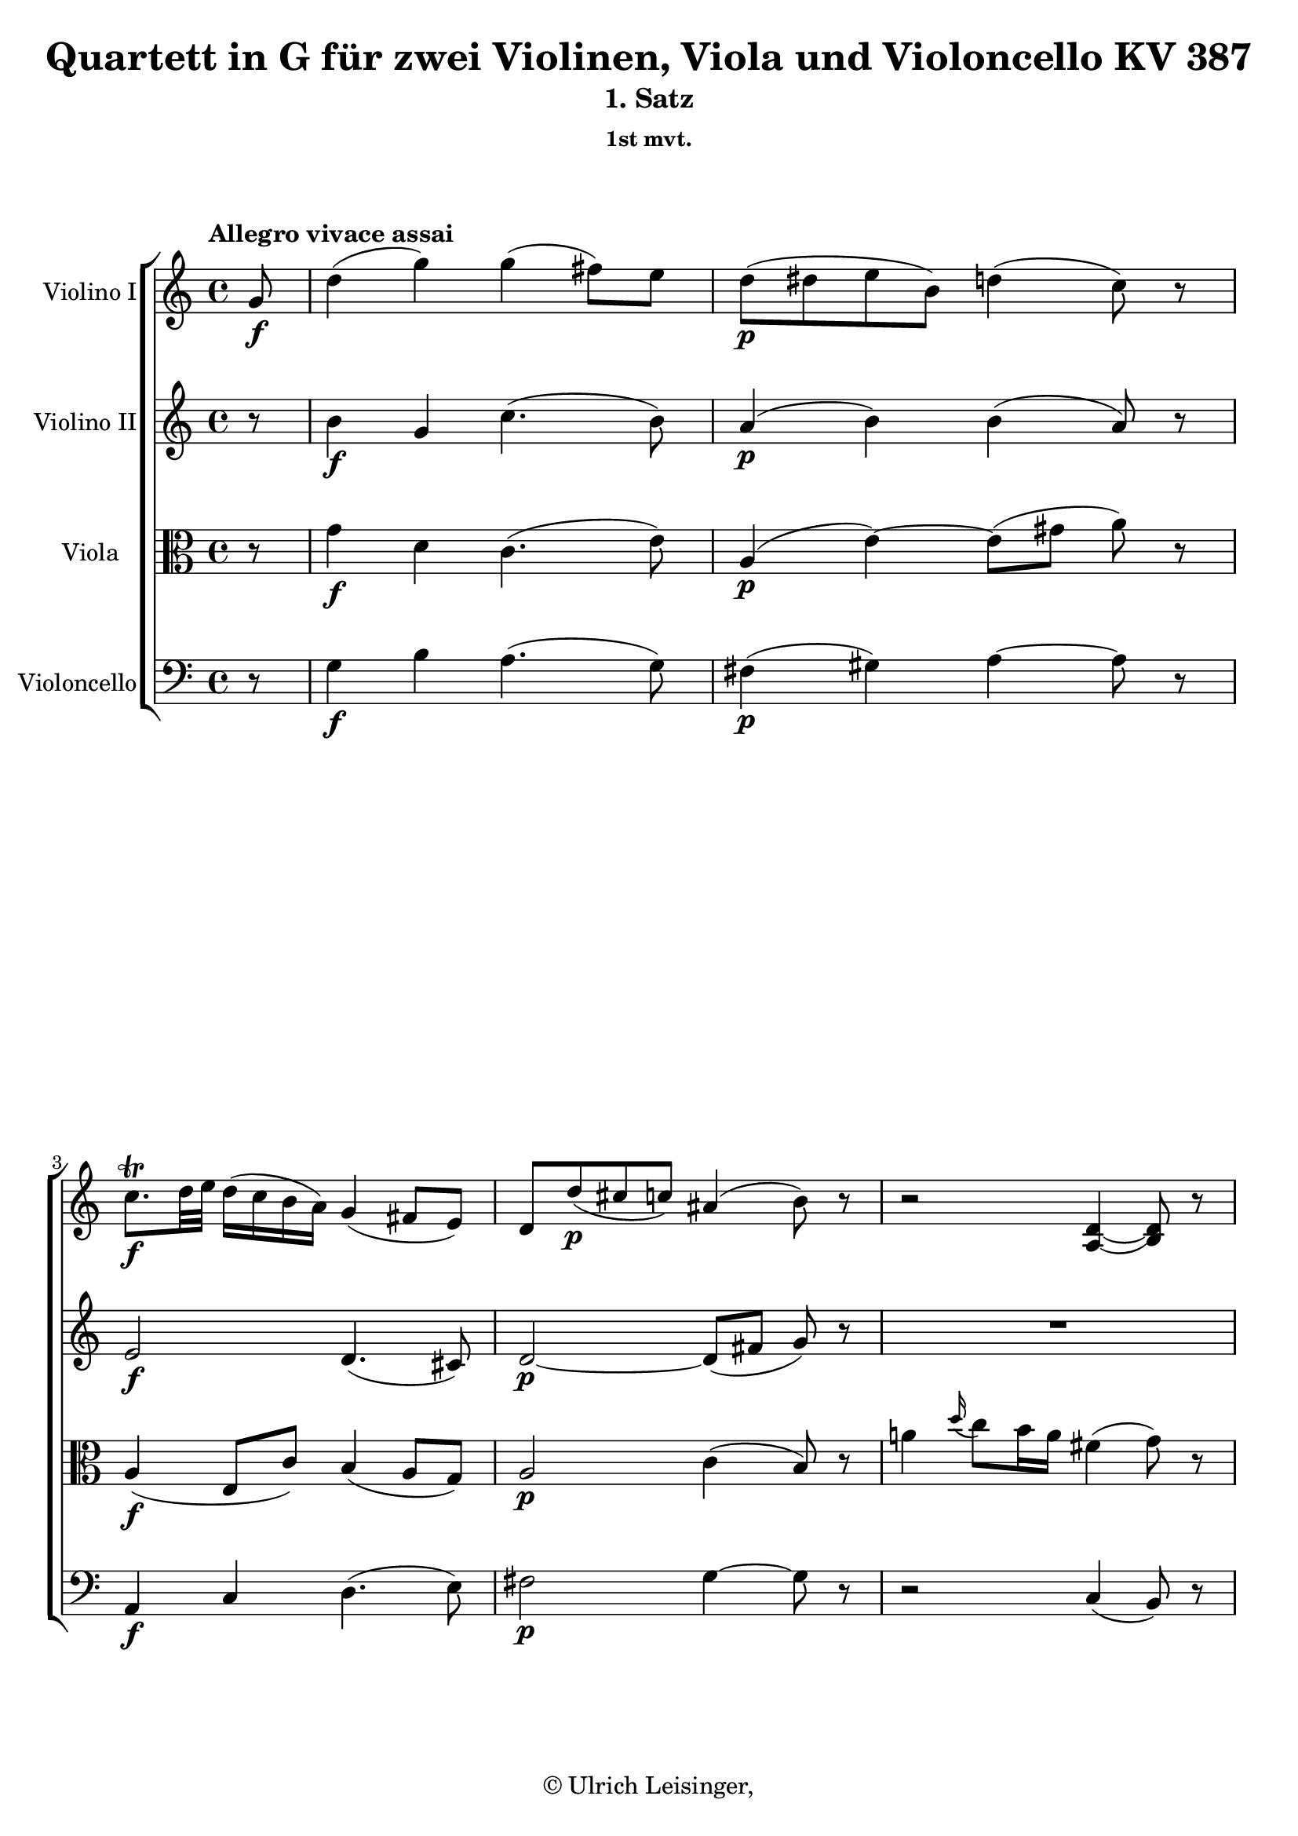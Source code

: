 \version "2.19.80"
% automatically converted by mei2ly.xsl

\header {
  edition = \markup { 1.0.0Digital remastering by:Iacopo CividiniProofreading by:Oleksii Sapov }
  publisher = \markup {  }
  copyright = \markup { © Ulrich Leisinger,   }
  tagline = "automatically converted from MEI with mei2ly.xsl and engraved with Lilypond"
  title = "Quartett in G für zwei Violinen, Viola und Violoncello KV 387"
  subtitle = "1. Satz"
  subsubtitle = "1st mvt."

  % Revision Description
  % 1. File converted from Dox to DoxML using .
  % 2. File converted from DoxML to MEI using .
  % 3. revised and updated according to workflow_1.1
  % 4. proof reading and additional coding according to workflow 1.2
  % 5. update of the header according to the update header information and change @reason="source_" to @reason="NMAsource_"
}

mdivA_staffA = {
  \set Staff.clefGlyph = #"clefs.G" \set Staff.clefPosition = #-2 \set Staff.clefTransposition = #0 \set Staff.middleCPosition = #-6 \set Staff.middleCClefPosition = #-6 \once \set Score.tempoHideNote = ##t \once \override Score.MetronomeMark.direction = #UP \tempo \markup {Allegro vivace assai} 4 = 110
  \set Timing.measurePosition = #(ly:make-moment -1/8) << { g'8-\f  } >> %0
  << { d''4-\=#'d1e767( g''4\=#'d1e767) g''4-\=#'d1e768( fis''8[\=#'d1e768) e''8] } >> %1
  << { d''8[-\p -\=#'d1e815( dis''!8 e''8 b'8]\=#'d1e815) d''!4-\=#'d1e816( c''8\=#'d1e816) r8 } >> %2
  << { c''8.[\trill-\f  d''32 e''32]\=#'d1e872) d''16[-\=#'d1e873( c''16 b'16 a'16]\=#'d1e873) g'4-\=#'d1e875( fis'8[ e'8]\=#'d1e875) } >> %3
  << { d'8[ d''8-\p -\=#'d1e919( cis''!8 c''!8]\=#'d1e919) ais'!4-\=#'d1e920( b'8\=#'d1e920) r8 } >> %4
  << { r2 < d'-~ a-\=#'d1e957( >4 < d' b\=#'d1e957) >8 r8 } >> %5
  { \break }
  << { R4*4 } >> %6
  << { a''4-\p  \grace \tweak Stem.direction #UP d'''16_\=#'d1e1030( c'''8[\=#'d1e1030) b''16 a''16] dis'''!4-\=#'d1e1031( e'''4\=#'d1e1031) } >> %7
  << { g''4.-\=#'d1e1068( b''16[ a''16] g''4\=#'d1e1068) r4 } >> %8
  << { gis'!16[-\p -\=#'d1e1120( a'16 c''16 b'16] d''16[ c''16 b'16 a'16]\=#'d1e1120) dis''!8[-\=#'d1e1121( e''8 fis''8 g''!8]\=#'d1e1121) } >> %9
  << { g'4.-\=#'d1e1163( b'16[ a'16] g'4\=#'d1e1163) r4 } >> %10
  << { r2 r4 r8 g'8-\f  } >> %11
  { \break }
  << { d''4-\=#'d1e1251( g''4\=#'d1e1251) g''4-\=#'d1e1252( fis''8[\=#'d1e1252) e''8] } >> %12
  << { d''8[-\p -\=#'d1e1305( dis''!8 e''8 b'8]\=#'d1e1305) d''!4-\=#'d1e1306( cis''!8\=#'d1e1306) r8 } >> %13
  << { r8 c''!8[\trill-\=#'d1e1346( d''8 a'8]\=#'d1e1346) ais'!4-\=#'d1e1347( b'8\=#'d1e1347) r8 } >> %14
  << { r8 g''8[-\f -\=#'d1e1403( fis''8 e''8]\=#'d1e1403) d''4-\=#'d1e1404( cis''!8[ b'8]\=#'d1e1404) } >> %15
  << { a'8[ a''8-\p -\=#'d1e1451( gis''!8 g''!8] fis''8[ d'''8 cis'''!8 c'''!8]\=#'d1e1451) } >> %16
  { \break }
  << { b''1-~ } >> %17
  << { b''1-~ } >> %18
  << { b''8 b''8[-\=#'d1e1583( ais''!8 a''!8] gis''!8[ g''!8 fis''8 e''8]\=#'d1e1583) } >> %19
  << { dis''!8[-\=#'d1e1651( e''8 fis''8 g''8]\=#'d1e1651) d''!4-\=#'d1e1652( cis''!8\=#'d1e1652) r8 } >> %20
  << { r8 g''16[-\=#'d1e1706( fis''16] a''16[ g''16 f''!16 e''16]\=#'d1e1706) d''4-\=#'d1e1707( cis''!8\=#'d1e1707) r8 } >> %21
  { \pageBreak } %4
  << { r8 g''16[-\=#'d1e1767( fis''!16] a''16[ g''16 f''!16 e''16]\=#'d1e1767) d''16[-\=#'d1e1768( cis''!16 g''16-\fp  fis''!16] a''16[ g''16 f''!16 e''16]\=#'d1e1768) } >> %22
  << { d''16[-\=#'d1e1822( cis''!16 g''16-\fp  fis''!16] a''16[ g''16 f''!16 e''16]\=#'d1e1822) d''2-~ } >> %23
  << { d''4 cis''!16[\staccato-\p  d''16\staccato e''16\staccato fis''!16]\staccato g''4 r4 } >> %24
  << { R4*4 } >> %25
  { \break }
  << { R4*4 } >> %26
  << { R4*4 } >> %27
  << { R4*4 } >> %28
  << { R4*4 } >> %29
  << { r2 r4 r8 a'8-\f -\=#'d1e2083( } >> %30
  { \break }
  << { fis''4\=#'d1e2083) fis''4 fis''16[\staccato eis''!16\staccato fis''16\staccato eis''16]\staccato fis''8[\stopped fis''8]-\=#'d1e2140( } >> %31
  << { a''4.\=#'d1e2140) fis''8-\=#'d1e2169( a''4.\=#'d1e2169) fis''8-\=#'d1e2170( } >> %32
  << { e''!4\=#'d1e2170) e''4 e''16[\staccato dis''!16\staccato e''16\staccato dis''16]\staccato e''8[\stopped e''8]-\=#'d1e2219( } >> %33
  << { g''4.\=#'d1e2219) e''8-\=#'d1e2248( g''4.\=#'d1e2248) e''8-\=#'d1e2249( } >> %34
  << { d''!4\=#'d1e2249)-\p -\=#'d1e2292( dis''!4 e''4 f''!4\=#'d1e2292) } >> %35
  { \break }
  << { fis''!4 \grace \tweak Stem.direction #UP a''16_\=#'d1e2344( g''8[\=#'d1e2344) fis''16 e''16] d''16[ e''16 fis''16 g''16] a''16[ b''16 cis'''!16 d'''16] } >> %36
  << { d'4-\p -\=#'d1e2401( c''!4-\f  b'4-\p  b''4\=#'d1e2401)-\f  } >> %37
  << { a'4-\p -\=#'d1e2462( cis'''!4-\f  d'''8\=#'d1e2462)-\p  r8 d'''16[-\p -\=#'d1e2463( cis'''16\=#'d1e2463) b''16\staccato a''16]\staccato } >> %38
  << { gis''!16[-\=#'d1e2532( a''16 gis''16 a''16] gis''16[ a''16 b''16 g''!16]\=#'d1e2532) eis''!16[-\=#'d1e2533( fis''16 eis''16 fis''16] eis''16[ fis''16 a''16 fis''16]\=#'d1e2533) } >> %39
  { \pageBreak } %5
  << { dis''!16[-\=#'d1e2586( e''!16 dis''16 e''16] dis''16[ e''16 g''16 e''16]\=#'d1e2586) d''!16[-\=#'d1e2587( cis''!16 b'16 a'16]\=#'d1e2587) d'''16[-\=#'d1e2588( cis'''!16\=#'d1e2588) b''16\staccato a''16]\staccato } >> %40
  << { gis''!16[-\=#'d1e2671( a''16 gis''16 a''16] gis''16[ a''16 b''16 g''!16]\=#'d1e2671) eis''!16[-\=#'d1e2672( fis''16 eis''16 fis''16] eis''16[ fis''16 a''16 fis''16]\=#'d1e2672) } >> %41
  << { dis''!16[-\=#'d1e2735( e''!16 g''16 e''16]\=#'d1e2735) e''16[-\=#'d1e2736( d''!16\=#'d1e2736) d''16-\=#'d1e2737( cis''!16]\=#'d1e2737) d''2-\=#'d1e2738( } >> %42
  { \break }
  << { fis''2 g''2\=#'d1e2738) } >> %43
  << { fis''8.[-\p  a''16] \grace \tweak Stem.direction #UP a''16_\=#'d1e2853( g''8[\=#'d1e2853) fis''16 e''16] d''2-\=#'d1e2854( } >> %44
  << { fis''2\=#'d1e2854)-\=#'d1e2912( g''2 } >> %45
  { \break }
  << { a''2 b''2\=#'d1e2912) } >> %46
  << { cis''!16[-\f -\=#'d1e3064( d''16 e''16 fis''16] g''16[ a''16 b''16 cis'''!16]\=#'d1e3064) d'''8 r8 b''8-\p  r8 } >> %47
  << { a''8 r8 g''8 r8 g''16[-\=#'d1e3113( fis''16]\=#'d1e3113) r8 fis''16[-\=#'d1e3114( e''16]\=#'d1e3114) r8 } >> %48
  << { e''16[-\=#'d1e3166( d''16]\=#'d1e3166) r8 d''16[-\=#'d1e3167( cis''!16]\=#'d1e3167) r8 d''8 r8 gis''!4-\f -~ } >> %49
  { \break }
  << { gis''4-\p  \grace \tweak Stem.direction #UP b''16_\=#'d1e3234( a''4.\=#'d1e3234)-\f  g''!16[-\p  fis''16] \grace \tweak Stem.direction #UP fis''16_\=#'d1e3235( e''8[\=#'d1e3235) d''16 cis''!16] } >> %50
  << { d''8 r8 gis''!2-\fp  \grace \tweak Stem.direction #UP b''16_\=#'d1e3283( a''4\=#'d1e3283)-\f -~ } >> %51
  << { a''8[ g''!16-\p  fis''16] \grace \tweak Stem.direction #UP fis''16_\=#'d1e3352( e''8[\=#'d1e3352) d''16 cis''!16] d''8 r8 e''16[-\=#'d1e3353( g''16 fis''16 e''16]\=#'d1e3353) } >> %52
  << { d''8\stopped r8 cis'''!8[\staccato-\pp  cis'''8]\staccato d'''8\stopped r8 r4 } >> %53
  << { e'8.[-\p  e'16 e'8. e'16] fis'8.[ fis'16 g'8. g'16] } >> %54
  \set Timing.measurePosition = #(ly:make-moment -56/64) << { fis'8 r8 e'8.[\trill-\=#'d1e3504( d'32 e'32]\=#'d1e3504) d'4 r8 } >> \bar ":|." %55a
  { \pageBreak } %6
  \bar ".|:" \set Timing.measurePosition = #(ly:make-moment -1/8) << { d'8-\f  } >> %55b
  \set Score.currentBarNumber = #56
  << { a'4-\=#'d1e3550( d''4\=#'d1e3550) d''2-~ } >> %56
  << { d''16[-\=#'d1e3596( cis''!16 e''16 d''16] fis''16[ e''16 g''16 fis''16] a''8[ g''8 fis''8 e''8]\=#'d1e3596) } >> %57
  << { d''8[-\=#'d1e3625( cis''!8 b'8 a'8] gis'!8[ a'8] ais'!8[ b'16 g'!16]\=#'d1e3625) } >> %58
  << { g'2-\f -~ g'8[-\p -\=#'d1e3657( fis'8 c''!8 b'8]\=#'d1e3657) } >> %59
  << { b'2 r2 } >> %60
  << { b'4-\f -\=#'d1e3712( ais'!4\=#'d1e3712) ais'2-~ } >> %61
  { \break }
  << { ais'2-\p -\=#'d1e3753( a'!2\=#'d1e3753)-~ } >> %62
  << { a'4 r4 r2 } >> %63
  << { < gis'! b >4 r4 r2 } >> %64
  << { < g'! a >4 r4 < fis'! a >4 r4 } >> %65
  << { r4 d'4 d'4-\=#'d1e3900( b4\=#'d1e3900) } >> %66
  << { b2 r2 } >> %67
  { \break }
  << { r2 < f'!-~ g >2-\f  } >> %68
  << { f'8[ e'8\stopped-\p  d'8\stopped c'8]\stopped b8\stopped r8 r4 } >> %69
  << { R4*4 } >> %70
  << { R4*4 } >> %71
  { \break }
  << { bes!8-\f  bes4 bes4-\p  bes4 bes8-~ } >> %72
  << { bes8 b!4 bes4 bes4 bes8 } >> %73
  << { a8 r8 e'''2-\fp  d'''16[-\=#'d1e4274( cis'''!16 b''!16 a''16]\=#'d1e4274) } >> %74
  << { g''16[-\=#'d1e4339( a''16 bes''!16 a''16] g''16[ f''!16 e''16 d''16] cis''!16[ d''16 e''16 d''16] cis''16[ bes'!16 a'16 g'16]\=#'d1e4339) } >> %75
  { \pageBreak } %7
  << { fis'!8-\f  < fis' a >4 < fis' a >4-\p  < fis' a >4 < fis'-~ a-~ >8 } >> %76
  << { < fis' a >8 < fis' a >4 < fis' a >4 < fis' a >4 < fis'-~ a-~ >8 } >> %77
  << { < fis' a >8 r8 fis''!2-\fp  e''16[-\=#'d1e4549( dis''!16 cis''!16 b'16]\=#'d1e4549) } >> %78
  << { a'16[-\=#'d1e4612( b'16 c''!16 b'16] a'16[ g'16 fis'16 e'16] dis'!16[ e'16 fis'16 e'16] dis'16[ c'16 b16 a16]\=#'d1e4612) } >> %79
  { \break }
  << { g8 b'4-\fp  b'8 r8 e''4-\fp  e''8 } >> %80
  << { r8 dis''!4-\fp  dis''8 r8 a''4-\fp  a''8 } >> %81
  << { gis''!4-\p -\=#'d1e4785( g''!4\=#'d1e4785) \grace \tweak Stem.direction #UP g''8_\=#'d1e4786( f''!4\=#'d1e4786) e''8.[ dis''!16] } >> %82
  << { e''4-\=#'d1e4833( c''4 b'4 a''4 } >> %83
  << { gis''!4 g''!4\=#'d1e4833) \grace \tweak Stem.direction #UP g''8_\=#'d1e4880( f''!4\=#'d1e4880) e''8.[ dis''!16] } >> %84
  { \break }
  << { e''4-\=#'d1e4928( c''4 b'4 dis'!4\=#'d1e4928) } >> %85
  << { e'4 r4 r2 } >> %86
  << { r4 fis''16[-\p -\=#'d1e5075( a''16 g''16 fis''16]\=#'d1e5075) e''8 r8 r4 } >> %87
  << { fis'8.[-\p  fis'16 fis'8. fis'16] g'8.[ g'16 a'8. a'16] } >> %88
  << { g'8 r8 fis'8.[\trill-\=#'d1e5174( e'32 fis'32]\=#'d1e5174) e'4 r4 } >> %89
  { \break }
  << { f'!2-\sf -~ f'8[-\=#'d1e5220( g'16-\p  a'16] g'16[ f'16 e'16 d'16]\=#'d1e5220) } >> %90
  << { d'8[-\=#'d1e5274( c'8]\=#'d1e5274) c''4-\fp -~ c''8[-\=#'d1e5275( d''16 e''16] d''16[ c''16 b'16 a'16]\=#'d1e5275) } >> %91
  << { a'8[-\=#'d1e5332( g'8]\=#'d1e5332) g''4-\fp -~ g''8[-\=#'d1e5333( a''16 b''16] a''16[ g''16 fis''!16 e''16]\=#'d1e5333) } >> %92
  << { d''4-\p -\=#'d1e5392( dis''!4 e''4 fis''4\=#'d1e5392) } >> %93
  << { a''8[-\=#'d1e5442( g''8]\=#'d1e5442) fis''8.[ e''16] d''!4-\=#'d1e5443( cis''!4\=#'d1e5443) } >> %94
  { \pageBreak } %8
  << { d''4-\=#'d1e5488( dis''!4 e''4 fis''4\=#'d1e5488) } >> %95
  << { g''8[ a''16 b''16] a''16[ g''16 fis''16 e''16]\=#'d1e5542) d''!4-\=#'d1e5543( cis''!4\=#'d1e5543) } >> %96
  << { d''8 r8 e'16[-\p -\=#'d1e5607( g'16 fis'16 e'16]\=#'d1e5607) d'8 r8 cis''!8[\staccato cis''8]\staccato } >> %97
  << { d''8 r8 cis'''!8[\staccato cis'''8]\staccato d'''8 r8 r4 } >> %98
  { \break }
  << { e'8.[-\pp  e'16 e'8. e'16] fis'8.[ fis'16 g'8. g'16] } >> %99
  << { fis'8 r8 e'8.[\trill-\=#'d1e5767( d'32 e'32]\=#'d1e5767) d'4 r4 } >> %100
  << { a'8\stopped r8 g'8.[\trill-\=#'d1e5812( fis'32 g'32]\=#'d1e5812) fis'4 r4 } >> %101
  << { c''!8\stopped r8 b'8.[\trill-\=#'d1e5867( a'32 b'32]\=#'d1e5867) a'4 r4 } >> %102
  << { e''8 r8 d''8.[\trill-\=#'d1e5916( c''!32 d''32]\=#'d1e5916) c''4-\=#'d1e5917( a''4\=#'d1e5917) } >> %103
  { \break }
  << { g''2-\f -~ g''8[-\=#'d1e5977( fis''8 c'''8 a''8]\=#'d1e5977) } >> %104
  << { g''2-~ g''8[-\=#'d1e6034( fis''8 c'''8 a''8]\=#'d1e6034) } >> %105
  << { g''8-\=#'d1e6080( fis''4 e''4 d''4 c''8\=#'d1e6080)-~ } >> %106
  << { c''8-\=#'d1e6108( b'4 a'4 g'4 fis'8\=#'d1e6108) } >> %107
  { \break }
  << { d''4-\f -\=#'d1e6147( g''4\=#'d1e6147) g''4-\=#'d1e6148( fis''8[\=#'d1e6148) e''8] } >> %108
  << { d''8[-\p -\=#'d1e6197( dis''!8 e''8 b'8]\=#'d1e6197) d''!8[-\=#'d1e6198( cis''!8] c''!8\=#'d1e6198) r8 } >> %109
  << { c''8.[\trill-\f  d''32 e''32]\=#'d1e6252) d''16[-\=#'d1e6253( c''16 b'16 a'16]\=#'d1e6253) g'4-\=#'d1e6255( fis'8[ e'8]\=#'d1e6255) } >> %110
  << { \tweak Stem.direction #UP d'8[ \tweak Stem.direction #UP e''8-\p -\=#'d1e6302( \tweak Stem.direction #UP d''8 \tweak Stem.direction #UP cis''!8] c''!8[ ais'!8] b'8\=#'d1e6302) r8 } >> %111
  << { r2 < d'-~ a-\=#'d1e6340( >4 < d' b\=#'d1e6340) >8 r8 } >> %112
  << { R4*4 } >> %113
  { \pageBreak } %9
  << { a''4 \grace \tweak Stem.direction #UP d'''16_\=#'d1e6405( c'''8[\=#'d1e6405) b''16 a''16] dis'''!4-\=#'d1e6406( e'''4\=#'d1e6406) } >> %114
  << { g''4.-\=#'d1e6443( b''16[ a''16] g''4\=#'d1e6443) r4 } >> %115
  << { e''4.-\pp -\=#'d1e6484( g''16[ f''!16] e''8\=#'d1e6484) r8 r4 } >> %116
  << { gis'!16[-\=#'d1e6521( a'16 c''16 b'16] d''16[ c''16 b'16 a'16]\=#'d1e6521) dis''!8[\staccato-\=#'d1e6522( e''8\staccato fis''8\staccato g''!8]\=#'d1e6522)\staccato } >> %117
  << { g'!4.-\=#'d1e6563( b'16[ a'16] g'4\=#'d1e6563) r4 } >> %118
  { \break }
  << { r2 r4 r8 g'8-\f  } >> %119
  << { d''4-\=#'d1e6643( g''4\=#'d1e6643) g''4-\=#'d1e6644( fis''8[\=#'d1e6644) e''8] } >> %120
  << { d''8[-\p -\=#'d1e6695( dis''!8 e''8 b'8]\=#'d1e6695) d''!4-\=#'d1e6696( cis''!8\=#'d1e6696) r8 } >> %121
  << { r8 c''!8[\trill-\=#'d1e6740( d''8 a'8]\=#'d1e6740) ais'!4-\=#'d1e6741( b'8\=#'d1e6741) r8 } >> %122
  << { r8 a''!8[-\f -\=#'d1e6804( b''8 c'''8]\=#'d1e6804) g''4-\=#'d1e6805( fis''8[ e''8]\=#'d1e6805)-~ } >> %123
  { \break }
  << { e''8[-\=#'d1e6854( d''8-\p  cis''!8 c''!8] b'8[ g''8 fis''8 f''!8]\=#'d1e6854) } >> %124
  << { e''1-~ } >> %125
  << { e''4-\=#'d1e6946( e'''2.\=#'d1e6946)-~ } >> %126
  << { e'''8 e'''8[-\=#'d1e6990( dis'''!8 d'''!8] cis'''!8[ c'''!8 b''8 a''8]\=#'d1e6990) } >> %127
  << { gis''!8[-\=#'d1e7059( a''8 b''8 c'''8]\=#'d1e7059) g''!4-\=#'d1e7060( fis''!8\=#'d1e7060) r8 } >> %128
  { \break }
  << { r8 c'''16[-\=#'d1e7117( b''16] d'''16[ c'''16 bes''!16 a''16]\=#'d1e7117) g''4-\=#'d1e7118( fis''8\=#'d1e7118) r8 } >> %129
  << { r8 c'''16[-\=#'d1e7177( b''!16] d'''16[ c'''16 bes''!16 a''16]\=#'d1e7177) g''16[-\=#'d1e7178( fis''16 c'''16-\fp  b''!16] d'''16[ c'''16 bes''!16 a''16]\=#'d1e7178) } >> %130
  << { g''16[-\=#'d1e7232( fis''16 c'''16-\fp  b''!16] d'''16[ c'''16 bes''!16 a''16]\=#'d1e7232) g''2-~ } >> %131
  << { g''4 fis''16[\staccato-\p  g''16\staccato a''16\staccato b''!16]\staccato c'''4 r4 } >> %132
  { \pageBreak } %10
  << { R4*4 } >> %133
  << { R4*4 } >> %134
  << { R4*4 } >> %135
  << { R4*4 } >> %136
  << { R4*4 } >> %137
  { \break }
  << { r2 r4 r8 d''8-\f -\=#'d1e7520( } >> %138
  << { b''4\=#'d1e7520) b''4 b''16[\staccato ais''!16\staccato b''16\staccato ais''16]\staccato b''8[ b''8]-\=#'d1e7580( } >> %139
  << { d'''4.\=#'d1e7580) b''8-\=#'d1e7609( d'''4.\=#'d1e7609) b''8-\=#'d1e7610( } >> %140
  << { a''!4\=#'d1e7610) a''4 a''16[\staccato gis''!16\staccato a''16\staccato gis''16]\staccato a''8[ a''8]-\=#'d1e7663( } >> %141
  { \break }
  << { c'''4.\=#'d1e7663) a''8-\=#'d1e7693( c'''4.\=#'d1e7693) a''8-\=#'d1e7694( } >> %142
  << { g''!4\=#'d1e7694)-\p -\=#'d1e7735( gis''!4 a''4 bes''!4\=#'d1e7735) } >> %143
  << { b''!4 \grace \tweak Stem.direction #UP d'''16_\=#'d1e7781( c'''8[\=#'d1e7781) b''16 a''16] g''16[ fis''16 e''16 d''16] c''16[ b'16 a'16 g'16] } >> %144
  << { g4-\p -\=#'d1e7838( f'!4-\f  e'4-\p  e''4\=#'d1e7838)-\f  } >> %145
  { \break }
  << { d'4-\p -\=#'d1e7898( fis''!4-\f  g''8\=#'d1e7898)-\p  r8 g''16[-\=#'d1e7899( fis''16\=#'d1e7899) e''16\staccato d''16]\staccato } >> %146
  << { cis''!16[-\=#'d1e7968( d''16 cis''16 d''16] cis''16[ d''16 e''16 c''!16]\=#'d1e7968) ais'!16[-\=#'d1e7969( b'16 ais'16 b'16] ais'16[ b'16 d''16 b'16]\=#'d1e7969) } >> %147
  << { gis'!16[-\=#'d1e8021( a'!16 gis'16 a'16] gis'16[ a'16 c''16 a'16]\=#'d1e8021) g'!16[-\=#'d1e8022( fis'16 e'16 d'16]\=#'d1e8022) g''16[-\=#'d1e8023( fis''16\=#'d1e8023) e''16\staccato d''16]\staccato } >> %148
  { \pageBreak } %11
  << { cis''!16[-\=#'d1e8107( d''16 cis''16 d''16] cis''16[ d''16 e''16 c''!16]\=#'d1e8107) ais'!16[-\=#'d1e8108( b'16 ais'16 b'16] ais'16[ b'16 d''16 b'16]\=#'d1e8108) } >> %149
  << { b'16[-\=#'d1e8202( a'!16 gis'!16 a'16] c''16[ b'16 ais'!16 b'16]\=#'d1e8202) d''16[-\=#'d1e8203( c''16 b'16 c''16] b'16[ c''16 e''16 c''16]\=#'d1e8203) } >> %150
  << { c''16[-\=#'d1e8282( b'16 ais'!16 b'16] d''16[ c''16 b'16 c''16]\=#'d1e8282) e''16[-\=#'d1e8283( d''16 cis''!16 d''16] cis''16[ d''16 f''!16 d''16]\=#'d1e8283) } >> %151
  { \break }
  << { d''16[-\=#'d1e8372( c''!16 b'16 c''16] e''16[ d''16 cis''!16 d''16]\=#'d1e8372) f''!16[-\=#'d1e8373( e''16 dis''!16 e''16] dis''16[ e''16 g''16 e''16]\=#'d1e8373) } >> %152
  << { g''16[-\=#'d1e8438( fis''!16 eis''!16 fis''16] eis''16[ fis''16 a''16 fis''16]\=#'d1e8438) g''2-\=#'d1e8439( } >> %153
  << { b''2 c'''2\=#'d1e8439) } >> %154
  { \break }
  << { b''8.[-\p  d'''16] \grace \tweak Stem.direction #UP d'''16_\=#'d1e8544( c'''8[\=#'d1e8544) b''16 a''16] g''2-\=#'d1e8545( } >> %155
  << { b'2 c''2\=#'d1e8545) } >> %156
  << { d''2-\=#'d1e8677( e''2\=#'d1e8677) } >> %157
  { \break }
  << { f''!16[-\markup {do} -\=#'d1e8758( e''16 d''16 c''16] b'16[ a'16 g'16 f'!16] e'8\=#'d1e8758) r8 r4 } >> %158
  << { fis'!16[-\f -\=#'d1e8826( g'16 a'16 b'16] c''16[ d''16 e''16 fis''!16] g''8\=#'d1e8826) r8 r4 } >> %159
  << { cis''!16[-\=#'d1e8894( d''16 e''16 fis''16] g''16[ a''16 b''16 cis'''!16] d'''8\=#'d1e8894) r8 c'''!8-\p  r8 } >> %160
  { \pageBreak } %12
  << { b''8 r8 a''8 r8 g''8 r8 fis''8 r8 } >> %161
  << { a''16[-\=#'d1e8993( g''16]\=#'d1e8993) r8 fis''16[-\=#'d1e8994( e''16]\=#'d1e8994) r8 cis''!16[-\=#'d1e8995( d''16]\=#'d1e8995) r8 d''16[-\=#'d1e8996( c''!16]\=#'d1e8996) r8 } >> %162
  << { c''16[-\=#'d1e9046( b'16]\=#'d1e9046) r8 b'16[-\=#'d1e9047( a'16]\=#'d1e9047) r8 g'8 r8 cis''!4-\f -~ } >> %163
  << { cis''4-\p  \grace \tweak Stem.direction #UP e''16_\=#'d1e9111( d''4.\=#'d1e9111)-\f  c''!16[-\p  b'16] \grace \tweak Stem.direction #UP b'16_\=#'d1e9112( a'8[\=#'d1e9112) g'16 fis'16] } >> %164
  << { g'8 r8 cis'''!2-\fp  \grace \tweak Stem.direction #UP e'''16_\=#'d1e9162( d'''4\=#'d1e9162)-\f -~ } >> %165
  { \break }
  << { d'''8[ c'''!16-\p  b''16] \grace \tweak Stem.direction #UP b''16_\=#'d1e9239( a''8[\=#'d1e9239) g''16 fis''16] g''8 r8 a'16[-\p -\=#'d1e9240( c''16 b'16 a'16]\=#'d1e9240) } >> %166
  << { g'8 r8 fis''8[\staccato fis''8]\staccato g''8\stopped r8 a'16[-\=#'d1e9303( c''16 b'16 a'16]\=#'d1e9303) } >> %167
  << { g'8\stopped r8 c'''8[\staccato c'''8]\staccato b''8 r8 r4 } >> %168
  << { a'8.[-\pp  a'16 a'8. a'16] b'8.[ b'16 c''8. c''16] } >> %169
  \set Timing.measurePosition = #(ly:make-moment -56/64) << { b'8 r8 a'8.[\trill g'32 a'32]\=#'d1e9457) g'4 r8 } >> \bar ":|." %170
}

mdivA_staffB = {
  \set Staff.clefGlyph = #"clefs.G" \set Staff.clefPosition = #-2 \set Staff.clefTransposition = #0 \set Staff.middleCPosition = #-6 \set Staff.middleCClefPosition = #-6 \set Timing.measurePosition = #(ly:make-moment -1/8) << { r8 } >> %0
  << { b'4-\f  g'4 c''4.-\=#'d1e769( b'8\=#'d1e769) } >> %1
  << { a'4-\p -\=#'d1e817( b'4\=#'d1e817) b'4-\=#'d1e819( a'8\=#'d1e819) r8 } >> %2
  << { e'2-\f  d'4.-\=#'d1e876( cis'!8\=#'d1e876) } >> %3
  << { d'2-\p -~ d'8[-\=#'d1e921( fis'8] g'8\=#'d1e921) r8 } >> %4
  << { R4*4 } >> %5
  { \break }
  << { a'4 \grace \tweak Stem.direction #UP d''16_\=#'d1e994( c''8[\=#'d1e994) b'16 a'16] fis''4-\=#'d1e995( g''8\=#'d1e995) r8 } >> %6
  << { r2 g'2-\p -~ } >> %7
  << { g'4-\=#'d1e1069( fis'4 g'4\=#'d1e1069) r4 } >> %8
  << { r2 g'2-\p  } >> %9
  << { d'4-\=#'d1e1164( c'4 b4\=#'d1e1164) r8 g8-\f  } >> %10
  << { d'4-\=#'d1e1208( g'4\=#'d1e1208) g'4-\=#'d1e1209( fis'8[\=#'d1e1209) e'8] } >> %11
  { \break }
  << { d'8[-\=#'d1e1253( dis'!8 e'8 b8]\=#'d1e1253) d'!4-\=#'d1e1254( c'8[ b8]\=#'d1e1254) } >> %12
  << { a4 r4 r8 gis'!8[\trill-\p -\=#'d1e1308( a'8 e'8]\=#'d1e1308) } >> %13
  << { g'!4-\=#'d1e1348( fis'8\=#'d1e1348) r8 r8 fis'8[\trill-\=#'d1e1349( g'8 dis'!8]\=#'d1e1349) } >> %14
  << { fis'8[-\=#'d1e1405( e'8]\=#'d1e1405) r8 b'8-\f  a'4.-\=#'d1e1407( gis'!8\=#'d1e1407) } >> %15
  << { a'4-\p  r4 a'4 r4 } >> %16
  { \break }
  << { r8 b8[-\=#'d1e1489( c'!8 cis'!8] d'8[ dis'!8 e'8 eis'!8] } >> %17
  << { fis'8[\=#'d1e1489) b'8-\=#'d1e1541( a'8 g'8] fis'8[ c''8 b'8 a'8]\=#'d1e1541) } >> %18
  << { g'4 r4 r8 b'8[-\=#'d1e1584( a'8 g'8]\=#'d1e1584) } >> %19
  << { fis'8[-\=#'d1e1653( g'8 a'8 b'8]\=#'d1e1653) fis'4-\=#'d1e1654( e'8[\=#'d1e1654) g8]-\f  } >> %20
  << { g'2 r4 r8 g8-\f  } >> %21
  { \pageBreak } %4
  << { g'2-~ g'8 e'4-\fp -\=#'d1e1770( f'!8\=#'d1e1770) } >> %22
  << { g'8 e'4-\fp -\=#'d1e1823( f'!8\=#'d1e1823) g'2-~ } >> %23
  << { g'4-~ g'16[-\p  fis'!16\staccato e'16\staccato d'16]\staccato cis'!4 r8 a8-\p -\=#'d1e1875( } >> %24
  << { fis'!4\=#'d1e1875) fis'4 fis'16[\staccato eis'!16\staccato fis'16\staccato eis'16]\staccato fis'8[\stopped fis'8]-\=#'d1e1908( } >> %25
  { \break }
  << { a'4.\=#'d1e1908) fis'8-\=#'d1e1941( a'4.\=#'d1e1941) fis'8-\=#'d1e1942( } >> %26
  << { e'!4\=#'d1e1942) e'4 e'16[\staccato dis'!16\staccato e'16\staccato dis'16]\staccato e'8[\stopped e'8]-\=#'d1e1974( } >> %27
  << { g'4.\=#'d1e1974) e'8-\=#'d1e2006( g'4.\=#'d1e2006) e'8-\=#'d1e2007( } >> %28
  << { d'!4\=#'d1e2007)-\=#'d1e2033( dis'!4 e'4 eis'!4\=#'d1e2033) } >> %29
  << { fis'4 g'16[-\=#'d1e2084( a'16 b'16 g'16]\=#'d1e2084) fis'4-\=#'d1e2085( e'!8\=#'d1e2085) r8 } >> %30
  { \break }
  << { a'4-\f  a'4 a'2 } >> %31
  << { r8 a'8-\=#'d1e2171( d''4.\=#'d1e2171) a'8-\=#'d1e2172( d''4\=#'d1e2172) } >> %32
  << { a'4 a'4 a'2 } >> %33
  << { r8 a8-\=#'d1e2250( a'4.\=#'d1e2250) a8-\=#'d1e2251( a'4\=#'d1e2251)-~ } >> %34
  << { a'4-\p -\=#'d1e2293( c''!4 b'4 d''4\=#'d1e2293)-~ } >> %35
  { \break }
  << { d''4 \grace \tweak Stem.direction #UP fis''16_\=#'d1e2345( e''8[\=#'d1e2345) d''16 cis''!16] d''4 r4 } >> %36
  << { d'4-\p -\=#'d1e2402( dis'!4-\f  e'4-\p  f'!4\=#'d1e2402)-\f  } >> %37
  << { fis'!4-\p  \grace \tweak Stem.direction #UP a'16_\=#'d1e2464( g'8[\=#'d1e2464) fis'16 e'16] d'!8 r8 r4 } >> %38
  << { a'8[-\p  a'8] a'8 r8 a'8[ a'8] a'8 r8 } >> %39
  { \pageBreak } %5
  << { r8 b'8 r8 b'8 e'4 d''16[-\=#'d1e2589( cis''!16\=#'d1e2589) b'16\staccato a'16]\staccato } >> %40
  << { gis'!16[-\=#'d1e2673( a'16 gis'16 a'16] gis'16[ a'16 b'16 g'!16]\=#'d1e2673) eis'!16[-\=#'d1e2674( fis'16 eis'16 fis'16] eis'16[ fis'16 a'16 fis'16]\=#'d1e2674) } >> %41
  << { dis'!16[-\=#'d1e2739( e'!16 g'16 e'16]\=#'d1e2739) e'16[-\=#'d1e2740( d'!16\=#'d1e2740) d'16-\=#'d1e2741( cis'!16]\=#'d1e2741) d'2 } >> %42
  { \break }
  << { d''1 } >> %43
  << { d''8.[-\p  fis''16] \grace \tweak Stem.direction #UP fis''16_\=#'d1e2855( e''8[\=#'d1e2855) d''16 cis''!16] d''2-\=#'d1e2857( } >> %44
  << { a'2\=#'d1e2857)-\=#'d1e2913( b'2\=#'d1e2913) } >> %45
  { \break }
  << { fis''2-\=#'d1e2985( g''2\=#'d1e2985) } >> %46
  << { g'16[-\f -\=#'d1e3065( a'16 b'16 cis''!16] d''16[ e''16 fis''16 g''16]\=#'d1e3065) fis''8 r8 g''8-\p  r8 } >> %47
  << { fis''8 r8 e''8 r8 d''8 r8 b'8 r8 } >> %48
  << { a'8 r8 g'8 r8 fis'8 r8 f'!4-\f -~ } >> %49
  { \break }
  << { f'4-\p  fis'!4.-\f  fis'8[\staccato-\p  g'8\staccato g'8]\staccato } >> %50
  << { fis'8\staccato r8 f'!2-\fp  fis'!4-\f -~ } >> %51
  << { fis'8[ fis'8\staccato-\p  g'8\staccato g'8]\staccato fis'8\staccato r8 g'8[\staccato g'8]\staccato } >> %52
  << { fis'8 r8 e''16[-\pp -\=#'d1e3406( g''16 fis''16 e''16]\=#'d1e3406) d''8\stopped r8 r4 } >> %53
  << { d'8.[-\p  d'16 d'8. d'16] d'8.[ d'16 d'8. d'16] } >> %54
  \set Timing.measurePosition = #(ly:make-moment -56/64) << { d'8 r8 cis'!8.[\trill-\=#'d1e3505( b32 cis'32]\=#'d1e3505) d'4 r8 } >> \bar ":|." %55a
  { \pageBreak } %6
  \bar ".|:" \set Timing.measurePosition = #(ly:make-moment -1/8) << { r8 } >> %55b
  \set Score.currentBarNumber = #56
  << { d'4\stopped-\f  a'4\stopped g'2-~ } >> %56
  << { g'2-\p -~ g'4 r4 } >> %57
  << { R4*4 } >> %58
  << { r4 c'!4\stopped c'4-\=#'d1e3658( fis'4\=#'d1e3658) } >> %59
  << { fis'2 r4 r8 e'8-\f  } >> %60
  << { b'4-\=#'d1e3713( e''4\=#'d1e3713) e''2-~ } >> %61
  { \break }
  << { e''4 dis''!16[-\=#'d1e3754( e''16 fis''16 e''16] dis''8[\=#'d1e3754) c'''8-\fp -\=#'d1e3755( b''8 a''!8]\=#'d1e3755) } >> %62
  << { g''8[-\=#'d1e3789( fis''8 e''8 dis''!8] c''8[ b'8 c''8 a'8]\=#'d1e3789) } >> %63
  << { r8 gis'!8[-\p -\=#'d1e3825( b'8 d''!8] f''!8[ e''8 b''8 d''8]\=#'d1e3825) } >> %64
  << { r8 cis''!8[-\p -\=#'d1e3865( e''8 g'!8]\=#'d1e3865) r8 fis'!8[-\p -\=#'d1e3866( a'8 c'!8]\=#'d1e3866) } >> %65
  << { c'2-\f -~ c'8[-\p -\=#'d1e3901( b8 g'8 f'!8]\=#'d1e3901) } >> %66
  << { f'!2 r2 } >> %67
  { \break }
  << { r2 < d'-~ g >2-\f  } >> %68
  << { d'8[ c'8\stopped-\p  b8\stopped a8]\stopped g8 r8 r4 } >> %69
  << { R4*4 } >> %70
  << { R4*4 } >> %71
  { \break }
  << { r4 g''2-\fp  f''!16[-\=#'d1e4143( e''16 d''16 c''16]\=#'d1e4143) } >> %72
  << { bes'!16[-\=#'d1e4209( c''16 d''16 c''16] bes'16[ a'16 g'16 f'!16] e'16[ f'16 g'16 f'16] e'16[ d'16 c'16 bes!16]\=#'d1e4209) } >> %73
  << { a8-\f  a4 a4-\p  a4 a8-~ } >> %74
  << { a8 a4 a4 a4 a8-~ } >> %75
  { \pageBreak } %7
  << { a8 r8 a''2-\fp  g''16[-\=#'d1e4410( fis''16 e''16 d''16]\=#'d1e4410) } >> %76
  << { c''!16[-\=#'d1e4484( d''16 e''16 d''16] c''16[ b'!16 a'16 g'16] fis'!16[ g'16 a'16 g'16] fis'16[ e'16 d'16 c'16]\=#'d1e4484) } >> %77
  << { b8-\f  b4 b4-\p  b4 b8-~ } >> %78
  << { b8 b4 b4 b4 b8-~ } >> %79
  { \break }
  << { b8[ g'16-\fp -\=#'d1e4673( a'16] g'8[\=#'d1e4673) g'8] r8 ais'!16[-\fp -\=#'d1e4674( b'16] ais'8[\=#'d1e4674) ais'8]\stopped } >> %80
  << { r8 b'16[-\fp -\=#'d1e4727( c''16] b'8[\=#'d1e4727) b'8]\stopped r8 b'16[-\fp -\=#'d1e4729( c''16] b'8[\=#'d1e4729) b'8]\stopped } >> %81
  << { b'8[-\p  b'8 b'8 b'8] c''8[\stopped c''8-\=#'d1e4787( b'8 a'8]\=#'d1e4787) } >> %82
  << { g'8[ g'8 a'8 a'8] g'8[ g'8 fis'8 fis'8] } >> %83
  << { e'8[-\=#'d1e4881( b'8\=#'d1e4881) b'8 b'8] c''8[\stopped c''8-\=#'d1e4882( b'8 a'8]\=#'d1e4882) } >> %84
  { \break }
  << { g'8[ g'8 a'8 a'8] g'8[ g'8 fis'8 fis'8] } >> %85
  << { e'8 r8 fis'16[-\p -\=#'d1e5003( a'16 g'16 fis'16]\=#'d1e5003) e'8 r8 dis''!8[ dis''8] } >> %86
  << { e''8 r8 a'8[ a'8] g'8 r8 r4 } >> %87
  << { e'8.[-\p  e'16 e'8. e'16] e'8.[ e'16 e'8. e'16] } >> %88
  << { e'8 r8 dis'!8.[\trill-\=#'d1e5175( cis'!32 dis'32]\=#'d1e5175) e'4 r4 } >> %89
  { \break }
  << { b1-\sf -~ } >> %90
  << { b8[-\=#'d1e5276( c'8]\=#'d1e5276) r4 fis'!2-\fp -~ } >> %91
  << { fis'8[-\=#'d1e5334( g'8]\=#'d1e5334) r4 cis''!2-\fp -\=#'d1e5336( } >> %92
  << { d''8[\=#'d1e5336)-\p  d''8 c''!8 c''8] b'8[ b'8 a'8 a'8] } >> %93
  << { g'8[ g'8 b'8 b'8] a'8[ a'8 g'8 g'8] } >> %94
  { \pageBreak } %8
  << { fis'8[ fis'8 fis'8 fis'8] e'8[ e'8 dis'!8 dis'8] } >> %95
  << { e'8[ e'8 e'8 g'8] fis'8[ fis'8 e'8 e'8] } >> %96
  << { d'!8 r8 cis'!8[\staccato-\p  cis'8]\staccato d'8\stopped r8 g'8[\staccato g'8]\staccato } >> %97
  << { fis'8 r8 e''16[-\=#'d1e5668( g''16 fis''16 e''16]\=#'d1e5668) d''8 r8 r4 } >> %98
  { \break }
  << { d'8.[-\pp  d'16 d'8. d'16] d'8.[ d'16 d'8. d'16] } >> %99
  << { d'8 r8 cis'!8.[\trill-\=#'d1e5768( b32 cis'32]\=#'d1e5768) d'4 r4 } >> %100
  << { fis'8\stopped r8 e'8.[\trill-\=#'d1e5813( d'32 e'32]\=#'d1e5813) d'4 r4 } >> %101
  << { a'8\stopped r8 g'8.[\trill-\=#'d1e5868( fis'32 g'32]\=#'d1e5868) fis'4 r4 } >> %102
  << { c''!8 r8 b'8.[\trill-\=#'d1e5919( a'32 b'32]\=#'d1e5919) a'4-\=#'d1e5920( fis'4\=#'d1e5920) } >> %103
  { \break }
  << { c''2-\f -~ c''16[-\=#'d1e5978( b'16 c''16 b'16] c''16[ b'16 c''16 b'16]\=#'d1e5978) } >> %104
  << { c''2-~ c''16[-\=#'d1e6035( b'16 c''16 b'16] c''16[ b'16 c''16 b'16]\=#'d1e6035) } >> %105
  << { c''4-\=#'d1e6081( b'4 a'4 g'4 } >> %106
  << { fis'4 e'4 d'4 c'4\=#'d1e6081) } >> %107
  { \break }
  << { b4-\f  d''4 c''4.-\=#'d1e6149( b'8\=#'d1e6149) } >> %108
  << { a'4-\p -\=#'d1e6199( b'4\=#'d1e6199) gis'!8[-\=#'d1e6201( a'8] e'8\=#'d1e6201) r8 } >> %109
  << { e'2-\f  d'4.-\=#'d1e6256( cis'!8\=#'d1e6256) } >> %110
  << { d'4-\p -\=#'d1e6303( a'4\=#'d1e6303)-~ a'8[-\=#'d1e6304( fis'8] g'8\=#'d1e6304) r8 } >> %111
  << { R4*4 } >> %112
  << { a'4 \grace \tweak Stem.direction #UP d''16_\=#'d1e6376( c''8[\=#'d1e6376) b'16 a'16] fis''4-\=#'d1e6377( g''8\=#'d1e6377) r8 } >> %113
  { \pageBreak } %9
  << { r2 g'2-~ } >> %114
  << { g'4-\=#'d1e6444( fis'4 g'4\=#'d1e6444) r4 } >> %115
  << { b'2-\pp -\=#'d1e6485( c''8\=#'d1e6485) r8 r4 } >> %116
  << { r2 g'2 } >> %117
  << { d'4-\=#'d1e6564( c'4 b4\=#'d1e6564) r8 g8-\f  } >> %118
  { \break }
  << { d'4-\=#'d1e6603( g'4\=#'d1e6603) g'4-\=#'d1e6604( fis'8[\=#'d1e6604) e'8] } >> %119
  << { d'8[-\=#'d1e6645( dis'!8 e'8 b8]\=#'d1e6645) d'!4-\=#'d1e6646( c'8[ b8]\=#'d1e6646) } >> %120
  << { a4 r4 r8 gis'!8[\trill-\p -\=#'d1e6698( a'8 e'8]\=#'d1e6698) } >> %121
  << { g'!4-\=#'d1e6742( fis'8\=#'d1e6742) r8 r8 fis'8[\trill-\=#'d1e6743( g'8 dis'!8]\=#'d1e6743) } >> %122
  << { \tweak Stem.direction #UP e'8[ \tweak Stem.direction #UP e''8-\f -\=#'d1e6806( \tweak Stem.direction #UP d''8 \tweak Stem.direction #UP c''8]\=#'d1e6806) b'4-\=#'d1e6807( a'8[\=#'d1e6807) cis'!8] } >> %123
  { \break }
  << { d'4-\p  r4 d'4 r4 } >> %124
  << { r8 e'8[-\=#'d1e6891( f'!8 fis'!8] g'8[ gis'!8 a'8 ais'!8] } >> %125
  << { b'8[\=#'d1e6891) e''8-\=#'d1e6947( d''8 c''8] b'8[ f''!8 e''8 d''8] } >> %126
  << { c''4\=#'d1e6947) r4 r8 e''8[-\=#'d1e6991( d''8 c''8]\=#'d1e6991) } >> %127
  << { b'8[-\=#'d1e7061( c''8 d''8 e''8]\=#'d1e7061) b'4-\=#'d1e7062( a'8[\=#'d1e7062) c'8]-\f  } >> %128
  { \break }
  << { c''2 r4 r8 c'8-\f  } >> %129
  << { c''2-~ c''8 a'4-\fp -\=#'d1e7180( bes'!8\=#'d1e7180) } >> %130
  << { c''8 a'4-\fp -\=#'d1e7233( bes'!8\=#'d1e7233) c''2-~ } >> %131
  << { c''4-~ c''16[-\p  b'!16\staccato a'16\staccato g'16]\staccato fis'4 r8 d'8-\p -\=#'d1e7285( } >> %132
  { \pageBreak } %10
  << { b'4\=#'d1e7285) b'4 b'16[ ais'!16 b'16 ais'16] b'8[ b'8]-\=#'d1e7329( } >> %133
  << { d''4.\=#'d1e7329) b'8-\=#'d1e7363( d''4.\=#'d1e7363) b'8-\=#'d1e7364( } >> %134
  << { a'!4\=#'d1e7364) a'4 a'16[ gis'!16 a'16 gis'16] a'8[ a'8]-\=#'d1e7405( } >> %135
  << { c''4.\=#'d1e7405) a'8-\=#'d1e7443( c''4.\=#'d1e7443) a'8-\=#'d1e7444( } >> %136
  << { g'!4\=#'d1e7444)-\=#'d1e7471( gis'!4 a'4 ais'!4\=#'d1e7471) } >> %137
  { \break }
  << { b'4 c''16[-\=#'d1e7521( d''16 e''16 c''16]\=#'d1e7521) b'4-\=#'d1e7522( a'!8\=#'d1e7522) r8 } >> %138
  << { d''4-\f  d''4 d''2 } >> %139
  << { r8 d''8-\=#'d1e7611( g''4.\=#'d1e7611) d''8-\=#'d1e7612( g''4\=#'d1e7612) } >> %140
  << { d''4 d''4 d''2 } >> %141
  { \break }
  << { r8 d'8-\=#'d1e7695( d''4.\=#'d1e7695) d'8-\=#'d1e7696( d''4\=#'d1e7696)-~ } >> %142
  << { d''4-\p -\=#'d1e7736( f''!4 e''4 g''4\=#'d1e7736)-~ } >> %143
  << { g''4 \grace \tweak Stem.direction #UP b''16_\=#'d1e7782( a''8[\=#'d1e7782) g''16 fis''!16] g''4 r4 } >> %144
  << { g'4-\p -\=#'d1e7839( gis'!4-\f  a'4-\p  bes'!4\=#'d1e7839)-\f  } >> %145
  { \break }
  << { b'!4-\p  \grace \tweak Stem.direction #UP d''16_\=#'d1e7900( c''8[\=#'d1e7900) b'16 a'16] g'8 r8 r4 } >> %146
  << { a'8[-\p  a'8] a'8 r8 g'8[ g'8] g'8 r8 } >> %147
  << { r8 e'8 r8 e'8 a4 g'16[-\=#'d1e8024( fis'16\=#'d1e8024) e'16\staccato d'16]\staccato } >> %148
  { \pageBreak } %11
  << { cis'!16[-\=#'d1e8109( d'16 cis'16 d'16] cis'16[ d'16 e'16 c'!16]\=#'d1e8109) ais!16[-\=#'d1e8110( b16 ais16 b16] ais16[ b16 d'16 b16]\=#'d1e8110) } >> %149
  << { b16[-\=#'d1e8204( a!16 gis!16 a16] c'16[ b16 ais!16 b16]\=#'d1e8204) d'16[-\=#'d1e8206( c'16 b16 c'16] b16[ c'16 e'16 c'16]\=#'d1e8206) } >> %150
  << { c'16[-\=#'d1e8284( b16 ais!16 b16] d'16[ c'16 b16 c'16]\=#'d1e8284) e'16[-\=#'d1e8285( d'16 cis'!16 d'16] cis'16[ d'16 f'!16 d'16]\=#'d1e8285) } >> %151
  { \break }
  << { d'16[-\=#'d1e8374( c'!16 b16 c'16] e'16[ d'16 cis'!16 d'16]\=#'d1e8374) f'!16[-\=#'d1e8375( e'16 dis'!16 e'16] dis'16[ e'16 g'16 e'16]\=#'d1e8375) } >> %152
  << { g'16[-\=#'d1e8440( fis'!16 eis'!16 fis'16] eis'16[ fis'16 c''16 a'16]\=#'d1e8440) b'2 } >> %153
  << { g''1 } \\ { d''2 e''2\=#'d1e8486) } >> %154
  { \break }
  << { g''8.[-\p  b''16] \grace \tweak Stem.direction #UP b''16_\=#'d1e8546( a''8[\=#'d1e8546) g''16 fis''16] g''2 } >> %155
  << { d'2-\=#'d1e8603( e'2\=#'d1e8603) } \\ { g1 } >> %156
  << { b'2-\=#'d1e8678( c''2\=#'d1e8678) } \\ { g'1 } >> %157
  { \break }
  << { d''16[-\markup {do} -\=#'d1e8759( c''16 b'16 a'16] g'16[ f'!16 e'16 d'16] c'8\=#'d1e8759) r8 r4 } >> %158
  << { c'16[-\f -\=#'d1e8827( d'16 e'16 fis'!16] g'16[ a'16 b'16 c''16] b'8\=#'d1e8827) r8 r4 } >> %159
  << { g'16[-\=#'d1e8895( a'16 b'16 cis''!16] d''16[ e''16 fis''16 g''16] fis''8\=#'d1e8895) r8 a''8-\p  r8 } >> %160
  { \pageBreak } %12
  << { g''8 r8 e''8 r8 d''8 r8 c''!8 r8 } >> %161
  << { b'8 r8 c''8 r8 b'8 r8 a'8 r8 } >> %162
  << { g'8 r8 fis'8 r8 g'8 r8 bes!4-\f -~ } >> %163
  << { bes4-\p  b!4.-\f  b8[\staccato-\p  c'8\staccato c'8]\staccato } >> %164
  << { b8 r8 bes'!2-\fp  b'!4-\f -~ } >> %165
  { \break }
  << { b'8[ b'8\staccato-\p  c''8\staccato c''8]\staccato b'8 r8 c'8[\staccato-\p  c'8]\staccato } >> %166
  << { b8 r8 a'16[-\=#'d1e9304( c''16 b'16 a'16]\=#'d1e9304) g'8\stopped r8 c'8[\staccato c'8]\staccato } >> %167
  << { b8\stopped r8 fis''8[\staccato fis''8]\staccato g''8 r8 r4 } >> %168
  << { g'8.[-\pp  g'16 g'8. g'16] g'8.[ g'16 g'8. g'16] } >> %169
  \set Timing.measurePosition = #(ly:make-moment -56/64) << { g'8 r8 fis'8.[\trill-\=#'d1e9458( e'32 fis'32]\=#'d1e9458) g'4 r8 } >> \bar ":|." %170
}

mdivA_staffC = {
  \set Staff.clefGlyph = #"clefs.C" \set Staff.clefPosition = #0 \set Staff.clefTransposition = #0 \set Staff.middleCPosition = #0 \set Staff.middleCClefPosition = #0 \set Timing.measurePosition = #(ly:make-moment -1/8) << { r8 } >> %0
  << { g'4-\f  d'4 c'4.-\=#'d1e770( e'8\=#'d1e770) } >> %1
  << { a4-\p -\=#'d1e820( e'4\=#'d1e820)-~ e'8[-\=#'d1e821( gis'!8] a'8\=#'d1e821) r8 } >> %2
  << { a4-\f -\=#'d1e877( e8[ c'8]\=#'d1e877) b4-\=#'d1e878( a8[ g8]\=#'d1e878) } >> %3
  << { a2-\p  c'4-\=#'d1e923( b8\=#'d1e923) r8 } >> %4
  << { a'!4 \grace \tweak Stem.direction #UP d''16_\=#'d1e958( c''8[\=#'d1e958) b'16 a'16] fis'4-\=#'d1e959( g'8\=#'d1e959) r8 } >> %5
  { \break }
  << { r2 < a'-\=#'d1e996( d'-~ >4 < b'\=#'d1e996) d' >8 r8 } >> %6
  << { r2 a2-\p  } >> %7
  << { b4-\=#'d1e1070( c'4 b4\=#'d1e1070) r4 } >> %8
  << { r2 bes!2-\p -\=#'d1e1122( } >> %9
  << { b!4\=#'d1e1122)-\=#'d1e1166( fis4 g4\=#'d1e1166) r4 } >> %10
  << { b4-\f  d'4 c'4.-\=#'d1e1210( b8\=#'d1e1210) } >> %11
  { \break }
  << { a4-\=#'d1e1255( b4\=#'d1e1255) r4 d'4-~ } >> %12
  << { d'8[-\p  a'8-\=#'d1e1309( b'8 gis'!8]\=#'d1e1309) e'4 a4-~ } >> %13
  << { a4 d'2 b4^~ } >> %14
  << { b8[ b'8-\f -\=#'d1e1408( a'8 g'8]\=#'d1e1408) fis'4-\=#'d1e1409( e'8[ d'8]\=#'d1e1409) } >> %15
  << { e'4-\p  r4 fis'4 r4 } >> %16
  { \break }
  << { r2 r8 b8[-\=#'d1e1490( c'!8 cis'!8] } >> %17
  << { d'8[ dis'!8] e'4\=#'d1e1490) d'!8[-\=#'d1e1542( a'8 g'8 fis'8]\=#'d1e1542) } >> %18
  << { e'4 r4 r2 } >> %19
  << { r8 b8[-\=#'d1e1655( a8 g8]\=#'d1e1655) a4 r8 e8-\f  } >> %20
  << { e'2 r4 r8 e8-\f  } >> %21
  { \pageBreak } %4
  << { e'2-~ e'8 cis'!4-\fp -\=#'d1e1771( d'8\=#'d1e1771) } >> %22
  << { e'8 cis'!4-\fp -\=#'d1e1825( d'8\=#'d1e1825) e'2-~ } >> %23
  << { e'4-~ e'16[-\p  d'16\staccato cis'!16\staccato b16]\staccato a4 r4 } >> %24
  << { a4-\p  a4 a2 } >> %25
  { \break }
  << { r8 fis8[\stopped fis'8-\=#'d1e1943( a8]\=#'d1e1943) r8 fis8[ fis'8-\=#'d1e1944( a8]\=#'d1e1944) } >> %26
  << { b4 b4 b2 } >> %27
  << { r8 e8[\stopped b8-\=#'d1e2008( g8]\=#'d1e2008) r8 e8[ e'8-\=#'d1e2009( cis'!8]\=#'d1e2009) } >> %28
  << { r8 a4\staccato-\=#'d1e2034( a4\staccato a4\staccato a8\=#'d1e2034)-~ } >> %29
  << { a8[-\=#'d1e2086( d'8]\=#'d1e2086) e'16[-\=#'d1e2087( fis'16 g'16 e'16]\=#'d1e2087) d'4-\=#'d1e2088( cis'!8\=#'d1e2088) r8 } >> %30
  { \break }
  << { d'4-\f  d'4 d'16[\staccato cis'!16\staccato d'16\staccato cis'16]\staccato d'8[\stopped d'8]-\=#'d1e2141( } >> %31
  << { fis'4.\=#'d1e2141) d'8-\=#'d1e2173( fis'4.\=#'d1e2173) d'8-\=#'d1e2174( } >> %32
  << { cis'!4\=#'d1e2174) cis'4 cis'16[\staccato bis!16\staccato cis'16\staccato bis16]\staccato cis'8[\stopped cis'8]-\=#'d1e2220( } >> %33
  << { e'4.\=#'d1e2220) cis'!8-\=#'d1e2252( e'4.\=#'d1e2252) cis'8-\=#'d1e2253( } >> %34
  << { d'4\=#'d1e2253)-\p -\=#'d1e2294( a'4 g'4 b'4\=#'d1e2294) } >> %35
  { \break }
  << { a'2 a'4 r4 } \\ { a'4-\=#'d1e2346( g'4\=#'d1e2346) fis'4 s4 } >> %36
  << { fis2-\p  g4-\=#'d1e2403( d'4\=#'d1e2403)-\f -~ } >> %37
  << { d'4-\p -\=#'d1e2465( e'8[\=#'d1e2465) g8]\stopped fis8\stopped r8 r4 } >> %38
  << { e'8[-\p  e'8] e'8 r8 fis'8[ fis'8] fis'8 r8 } >> %39
  { \pageBreak } %5
  << { r8 g'8 r8 g'8 a'4 r4 } >> %40
  << { < e' a >8[ < e' a >8] < e' a >8 r8 < d' a >8[ < d' a >8] < d' a >8 r8 } >> %41
  << { r8 < b g >8 r8 < a g >8 < a fis >2 } >> %42
  { \break }
  << { a'2 b'2\=#'d1e2790) } \\ { d'1 } >> %43
  << { a'8[-\p  a'8 a'8 < g' a >8] < fis' a >2 } >> %44
  << { d'2-~ d'16[-\=#'d1e2914( e'16 fis'16 g'16] a'16[ b'16 c''16 d''16]\=#'d1e2914) } >> %45
  { \break }
  << { c''16[-\=#'d1e2987( b'16 a'16 g'16] fis'16[ e'16 d'16 c'16]\=#'d1e2987) b16[-\=#'d1e2988( c'16 d'16 e'16] fis'16[ g'16 a'16 b'16]\=#'d1e2988) } >> %46
  << { e'16[-\f -\=#'d1e3066( fis'16 g'16 a'16] b'16[ cis''!16 d''16 e''16]\=#'d1e3066) d''8 r8 d''8-\p  r8 } >> %47
  << { d''8 r8 cis''!8 r8 b'8 r8 g'8 r8 } >> %48
  << { fis'8 r8 e'8 r8 d'8 r8 d'4-\f -~ } >> %49
  { \break }
  << { d'4-\p  d'4.-\f  d'8[\staccato-\p  e'8\staccato e'8]\staccato } >> %50
  << { d'8\staccato r8 d'2-\fp  d'4-\f -~ } >> %51
  << { d'8[ d'8\staccato-\p  e'8\staccato e'8]\staccato d'8\staccato r8 a8[\staccato a8]\staccato } >> %52
  << { d'8\stopped r8 g'8[\staccato-\pp  g'8]\staccato fis'8\stopped r8 r4 } >> %53
  << { b8.[-\p  b16 b8. b16] a8.[ a16 g8. g16] } >> %54
  \set Timing.measurePosition = #(ly:make-moment -7/8) << { a8 r8 g8 r8 fis4 r8 } >> \bar ":|." %55a
  { \pageBreak } %6
  \bar ".|:" \set Timing.measurePosition = #(ly:make-moment -1/8) << { r8 } >> %55b
  \set Score.currentBarNumber = #56
  << { fis4\stopped-\f  a4\stopped e'2-~ } >> %56
  << { e'2-\p -~ e'4 r4 } >> %57
  << { R4*4 } >> %58
  << { r4 a4\staccato-\=#'d1e3659( a4\staccato a4\=#'d1e3659)\staccato } >> %59
  << { a2 r2 } >> %60
  << { g'4-\f  g'4 g'2-~ } >> %61
  { \break }
  << { g'2-\p -\=#'d1e3757( fis'2\=#'d1e3757)-~ } >> %62
  << { fis'4 r4 r2 } >> %63
  << { d'!4 r4 r2 } >> %64
  << { cis'!4 r4 c'!4 r4 } >> %65
  << { r4 f!4\stopped f4-\=#'d1e3902( d4\=#'d1e3902) } >> %66
  << { d2 r4 r8 c8-\f  } >> %67
  { \break }
  << { g4-\=#'d1e3958( c'4\=#'d1e3958) c'2-~ } >> %68
  << { c'16[-\=#'d1e4020( b16 d'16 c'16] e'16[ d'16 f'!16 e'16]\=#'d1e4020) g'8[-\=#'d1e4021( f'8 e'8 d'8]\=#'d1e4021) } >> %69
  << { c'8[-\=#'d1e4046( b8]\=#'d1e4046) d''2-\fp  c''16[-\=#'d1e4047( b'16 a'16 g'16]\=#'d1e4047) } >> %70
  << { f'!16[-\=#'d1e4080( g'16 a'16 g'16] f'16[ e'16 d'16 c'16] b16[ c'16 d'16 c'16] b16[ a16 g16 f!16]\=#'d1e4080) } >> %71
  { \break }
  << { < g e >8-\f  < g e >4 < g e >4-\p  < g e >4 < g-~ e-~ >8 } >> %72
  << { < g e >8 < g e >4 < g e >4 < g e >4 < g-~ e-~ >8 } >> %73
  << { < g e >8-\f  < g e >4 < g e >4-\p  < g e >4 < g-~ e-~ >8 } >> %74
  << { < g e >8 < g e >4 < g e >4 < g e >4 < g e >8 } >> %75
  { \pageBreak } %7
  << { fis!8-\f  < c'! d >4 < c' d >4-\p  < c' d >4 < c'-~ d-~ >8 } >> %76
  << { < c' d >8 < c' d >4 < c' d >4 < c' d >4 < c' d >8 } >> %77
  << { b8-\f  < a fis! >4 < a fis >4-\p  < a fis >4 < a-~ fis-~ >8 } >> %78
  << { < a fis >8 < a fis >4 < a fis >4 < a fis >4 < a fis >8 } >> %79
  { \break }
  << { < g e >8 e'4-\fp  e'8 r8 g'4-\fp -\=#'d1e4675( e'8\=#'d1e4675) } >> %80
  << { r8 fis'4-\fp  fis'8 r8 fis'4-\fp  fis'8 } >> %81
  << { e'8[-\p  e'8 e'8 e'8] c'8[-\=#'d1e4789( a'8 g'8 fis'!8]\=#'d1e4789) } >> %82
  << { e'8[ e'8 e'8 e'8] e'8[ e'8 dis'!8 dis'8] } >> %83
  << { e'8[ e'8 e'8 e'8] c'8[-\=#'d1e4883( a'8 g'8 fis'!8]\=#'d1e4883) } >> %84
  { \break }
  << { e'8[ e'8 e'8 e'8] e'8[ e'8 a8 a8] } >> %85
  << { g8 r8 a8[-\p  a8] g8 r8 fis'16[-\=#'d1e5004( a'16 g'16 fis'16]\=#'d1e5004) } >> %86
  << { e'8 r8 dis'!8[ dis'8] e'8 r8 r4 } >> %87
  << { c'8.[-\p  c'16 cis'!8. cis'16] b8.[ b16 a8. a16] } >> %88
  << { b8 r8 a8 r8 g4 r4 } >> %89
  { \break }
  << { d2.-\sf -~ d8[-\p -\=#'d1e5221( e16 f!16]\=#'d1e5221) } >> %90
  << { f!8[-\=#'d1e5278( e8]\=#'d1e5278) r4 a4.-\fp -\=#'d1e5279( b16[ c'16]\=#'d1e5279) } >> %91
  << { c'8[-\=#'d1e5337( b8]\=#'d1e5337) r4 e'4.-\fp -\=#'d1e5338( f'!16[ g'16]\=#'d1e5338) } >> %92
  << { fis'8[-\p  fis'8 fis'8 fis'8] g'8[ g'8 dis'!8 dis'8] } >> %93
  << { e'8[ e'8 b8 g'8] fis'8[ fis'8 e'8 e'8] } >> %94
  { \pageBreak } %8
  << { d'!8[ d'8 c'!8 c'8] b8[ b8 a8 a8] } >> %95
  << { g8[ g8 b8 b8] a8[ a8 g8 g8] } >> %96
  << { fis8 r8 g8[\staccato-\p  g8]\staccato fis8\stopped r8 e'16[-\=#'d1e5608( g'16 fis'16 e'16]\=#'d1e5608) } >> %97
  << { d'8 r8 g'8[\staccato g'8]\staccato fis'8 r8 r4 } >> %98
  { \break }
  << { b8.[-\pp  b16 b8. b16] a8.[ a16 g8. g16] } >> %99
  << { a8 r8 g8 r8 fis4 r4 } >> %100
  << { r2 a8\stopped r8 g8.[\trill fis32 g32]\=#'d1e5815) } >> %101
  << { fis4 r4 c'8 r8 b8.[\trill-\=#'d1e5869( a32 b32]\=#'d1e5869) } >> %102
  << { a4 r4 r4 d'4-\f -\=#'d1e5921( } >> %103
  { \break }
  << { a'2\=#'d1e5921)-~ a'16[-\=#'d1e5979( gis'!16 a'16 gis'16] a'16[ gis'16 a'16 gis'16]\=#'d1e5979) } >> %104
  << { a'2-~ a'16[-\=#'d1e6036( gis'!16 a'16 gis'16] a'16[ gis'16 a'16 gis'16]\=#'d1e6036) } >> %105
  << { a'4-\=#'d1e6083( g'!4 fis'4 e'4 } >> %106
  << { d'4 c'4 b4 a4\=#'d1e6083) } >> %107
  { \break }
  << { g4-\f  d'4 a'4.-\=#'d1e6151( g'8\=#'d1e6151) } >> %108
  << { fis'4-\p  e'2-\=#'d1e6202( a8\=#'d1e6202) r8 } >> %109
  << { a4-\f -\=#'d1e6257( e8[ c'8]\=#'d1e6257) b4-\=#'d1e6258( a8[ g8]\=#'d1e6258) } >> %110
  << { a4-\p  d'2-~ d'8 r8 } >> %111
  << { a'!4 \grace \tweak Stem.direction #UP d''16_\=#'d1e6341( c''8[\=#'d1e6341) b'16 a'16] fis'4-\=#'d1e6342( g'8\=#'d1e6342) r8 } >> %112
  << { r2 < a'-\=#'d1e6378( d'-~ >4 < b'\=#'d1e6378) d' >8 r8 } >> %113
  { \pageBreak } %9
  << { r2 a2 } >> %114
  << { b4-\=#'d1e6445( c'4 b4\=#'d1e6445) r4 } >> %115
  << { gis'!2-\pp -\=#'d1e6486( a'8\=#'d1e6486) r8 r4 } >> %116
  << { r2 bes!2-\=#'d1e6523( } >> %117
  << { b!4\=#'d1e6523) fis4 g4\=#'d1e6567) r4 } >> %118
  { \break }
  << { b4\stopped-\f  d'4\stopped c'4.-\=#'d1e6605( b8\=#'d1e6605) } >> %119
  << { a4-\=#'d1e6647( b4\=#'d1e6647) r4 d'4-~ } >> %120
  << { d'8[-\p  a'8-\=#'d1e6699( b'8 gis'!8]\=#'d1e6699) e'4 a4-~ } >> %121
  << { a4 d'2 g8[ b'8]-\f -~ } >> %122
  << { b'8[-\=#'d1e6809( a'8 gis'!8 a'8]\=#'d1e6809) d'4.-\=#'d1e6810( g!8\=#'d1e6810) } >> %123
  { \break }
  << { a4-\p  r4 b4 r4 } >> %124
  << { r2 r8 e'8[-\=#'d1e6892( f'!8 fis'!8] } >> %125
  << { g'8[ gis'!8] a'4\=#'d1e6892) g'!8[-\=#'d1e6948( d''8 c''8 b'8] } >> %126
  << { a'4\=#'d1e6948) r4 r2 } >> %127
  << { r8 e'8[-\=#'d1e7063( d'8 c'8]\=#'d1e7063) d'4 r8 a8-\f  } >> %128
  { \break }
  << { a'2 r4 r8 a8-\f  } >> %129
  << { a'2-~ a'8 fis'4-\fp -\=#'d1e7181( g'8\=#'d1e7181) } >> %130
  << { a'8 fis'4-\fp -\=#'d1e7235( g'8\=#'d1e7235) a'2-~ } >> %131
  << { a'4-~ a'16[-\p  g'16\staccato fis'16\staccato e'16]\staccato d'4 r4 } >> %132
  { \pageBreak } %10
  << { d'4-\p  d'4 d'2 } >> %133
  << { r8 b8[ b'8-\=#'d1e7365( d'8]\=#'d1e7365) r8 b8[ b'8-\=#'d1e7366( d'8]\=#'d1e7366) } >> %134
  << { e'4 e'4 e'2 } >> %135
  << { r8 a8[ e'8-\=#'d1e7445( c'8]\=#'d1e7445) r8 a8[ a'8-\=#'d1e7446( fis'8]\=#'d1e7446) } >> %136
  << { r8 d'4\staccato-\=#'d1e7472( d'4\staccato d'4\staccato d'8\=#'d1e7472)\staccato-~ } >> %137
  { \break }
  << { d'8[-\=#'d1e7523( g'8]\=#'d1e7523) a'16[-\=#'d1e7524( b'16 c''16 a'16]\=#'d1e7524) g'4-\=#'d1e7525( fis'8\=#'d1e7525) r8 } >> %138
  << { g'4-\f  g'4 g'16[\staccato fis'16\staccato g'16\staccato fis'16]\staccato g'8[ g'8]-\=#'d1e7581( } >> %139
  << { b'4.\=#'d1e7581) g'8-\=#'d1e7613( b'4.\=#'d1e7613) g'8-\=#'d1e7614( } >> %140
  << { fis'4\=#'d1e7614) fis'4 fis'16[\staccato eis'!16\staccato fis'16\staccato eis'16]\staccato fis'8[\stopped fis'8]-\=#'d1e7664( } >> %141
  { \break }
  << { a'4.\=#'d1e7664) fis'8-\=#'d1e7697( a'4.\=#'d1e7697) fis'8-\=#'d1e7698( } >> %142
  << { g'4\=#'d1e7698)-\p -\=#'d1e7737( d''4 c''4 e''4\=#'d1e7737) } >> %143
  << { d''4-\=#'d1e7783( c''4 b'4\=#'d1e7783) r4 } >> %144
  << { b2-\p  c'4 g'4-\f -~ } >> %145
  { \break }
  << { g'4-\p -\=#'d1e7901( a'8[\=#'d1e7901) c'8]\stopped b8\stopped r8 r4 } >> %146
  << { d'8[-\p  d'8] d'8 r8 d'8[ d'8] d'8 r8 } >> %147
  << { r8 c'8 r8 c'8 d'4 r4 } >> %148
  { \pageBreak } %11
  << { < a d >8[ < a d >8] < a d >8 r8 < g d >8[ < g d >8] < g d >8 r8 } >> %149
  << { r8 < g'! g! >8 r8 < g' g >8 r8 < g' g >8[ < g' g >8 < g' g >8] } >> %150
  << { r8 < g' g >8 r8 < g' g >8 r8 < g' g >8[ < g' g >8 < g' g >8] } >> %151
  { \break }
  << { r8 < g' g >8 r8 < g' g >8 r8 < g' g >8[ < g' g >8 < g' g >8] } >> %152
  << { r8 < d' c' >8[ < d' c' >8 < d' a >8] g16[-\=#'d1e8441( a16 b16 c'16] d'16[ e'16 fis'16 g'16]\=#'d1e8441) } >> %153
  << { f'!16[-\=#'d1e8487( e'16 d'16 c'16] b16[ a16 g16 f!16]\=#'d1e8487) e16[-\=#'d1e8488( f16 g16 a16] b16[ c'16 d'16 e'16]\=#'d1e8488) } >> %154
  { \break }
  << { d'8[-\p  d'8 d'8 d'8] < d' b >2 } >> %155
  << { r2 g16[-\=#'d1e8604( a16 b16 c'16] d'16[ e'16 f'!16 g'16]\=#'d1e8604) } >> %156
  << { f'!16[-\=#'d1e8679( e'16 d'16 c'16] b16[ a16 g16 f!16]\=#'d1e8679) e16[-\=#'d1e8681( f16 g16 a16] b16[ c'16 d'16 e'16]\=#'d1e8681) } >> %157
  { \break }
  << { g'8 r8 r4 e'16[-\f -\=#'d1e8760( d'16 c'16 b16] a16[ g16 f!16 e16]\=#'d1e8760) } >> %158
  << { a16[-\=#'d1e8828( b16 c'16 d'16] e'16[ fis'!16 g'16 a'16] g'8\=#'d1e8828) r8 r4 } >> %159
  << { e'16[-\=#'d1e8896( fis'16 g'16 a'16] b'16[ cis''!16 d''16 e''16] d''8\=#'d1e8896) r8 d''8-\p  r8 } >> %160
  { \pageBreak } %12
  << { d''8 r8 c''!8 r8 b'8 r8 a'8 r8 } >> %161
  << { g'8 r8 a'8 r8 d'8 r8 e'8 r8 } >> %162
  << { d'8 r8 c'8 r8 b8 r8 g4-\f -~ } >> %163
  << { g4-\p  g4.-\f  g8[\staccato-\p  a8\staccato a8]\staccato } >> %164
  << { g8 r8 g'2-\fp  g'4-\f -~ } >> %165
  { \break }
  << { g'8[ g'8\staccato-\p  a'8\staccato a'8]\staccato g'8 r8 d8[\staccato-\p  d8]\staccato } >> %166
  << { g8 r8 c'8[\staccato c'8]\staccato b8\stopped r8 d8[ d8] } >> %167
  << { g8 r8 a'16[-\=#'d1e9355( c''16 b'16 a'16]\=#'d1e9355) g'8 r8 r4 } >> %168
  << { e'8.[-\pp  e'16 e'8. e'16] d'8.[ d'16 c'8. c'16] } >> %169
  \set Timing.measurePosition = #(ly:make-moment -7/8) << { d'8 r8 < d' c' >8 r8 < d' b >4 r8 } >> \bar ":|." %170
}

mdivA_staffD = {
  \set Staff.clefGlyph = #"clefs.F" \set Staff.clefPosition = #2 \set Staff.clefTransposition = #0 \set Staff.middleCPosition = #6 \set Staff.middleCClefPosition = #6 \set Timing.measurePosition = #(ly:make-moment -1/8) << { r8 } >> %0
  << { g4-\f  b4 a4.-\=#'d1e772( g8\=#'d1e772) } >> %1
  << { fis4-\p -\=#'d1e822( gis!4\=#'d1e822) a4-~ a8 r8 } >> %2
  << { a,4-\f  c4 d4.-\=#'d1e879( e8\=#'d1e879) } >> %3
  << { fis2-\p  g4-~ g8 r8 } >> %4
  << { r2 c4-\=#'d1e960( b,8\=#'d1e960) r8 } >> %5
  { \break }
  << { r2 c'4-\=#'d1e997( b8\=#'d1e997) r8 } >> %6
  << { r2 cis!2-\p  } >> %7
  << { d4-\=#'d1e1072( dis!4 e4\=#'d1e1072) r4 } >> %8
  << { r2 cis!2-\p -\=#'d1e1124( } >> %9
  << { d4\=#'d1e1124) d,4 g,4 r4 } >> %10
  << { g,4-\f  b,4 a,4.-\=#'d1e1211( g,8\=#'d1e1211) } >> %11
  { \break }
  << { fis,4-\=#'d1e1256( g,8[\=#'d1e1256) g8] b4-\=#'d1e1257( a8[\=#'d1e1257) g8] } >> %12
  << { fis4-\p -\=#'d1e1310( gis!4\=#'d1e1310) a2 } >> %13
  << { d2 g!2 } >> %14
  << { r8 e8[-\f -\=#'d1e1410( fis8 g8]\=#'d1e1410) a8[ a,8 a8-\=#'d1e1411( b8]\=#'d1e1411) } >> %15
  << { cis'!4-\p  r4 d'4 r4 } >> %16
  { \break }
  << { R4*4 } >> %17
  << { r8 b,8[-\=#'d1e1543( c!8 cis!8] d8[ dis!8 e8 fis8]\=#'d1e1543) } >> %18
  << { g4 r4 r2 } >> %19
  << { r8 g8[-\=#'d1e1656( fis8 e8]\=#'d1e1656) a,8[ a8]\stopped-\f  bes!4-~ } >> %20
  << { bes4 r4 r8 a8\stopped-\f  bes!4-~ } >> %21
  { \pageBreak } %4
  << { bes4 r4 r8 bes!8-\fp -\=#'d1e1772( a4\=#'d1e1772)-~ } >> %22
  << { a8[ bes!8]-\fp -\=#'d1e1826( a4.\=#'d1e1826) a,8[-\p  a8 a8] } >> %23
  << { a4 r4 r2 } >> %24
  << { d4-\p  d4 d2 } >> %25
  { \break }
  << { r8 d,8-\=#'d1e1945( d4.\=#'d1e1945) d,8-\=#'d1e1946( d4\=#'d1e1946) } >> %26
  << { g,4 g,4 g,2 } >> %27
  << { r8 g,8-\=#'d1e2010( g4.\=#'d1e2010) g,8-\=#'d1e2011( g4\=#'d1e2011) } >> %28
  << { fis2-\=#'d1e2035( cis!2\=#'d1e2035) } >> %29
  << { d4-\=#'d1e2090( g,4\=#'d1e2090) a,16[-\=#'d1e2091( gis,!16 a,16 gis,16] a,8\=#'d1e2091) r8 } >> %30
  { \break }
  << { r8 d8-\f  r8 d8 r8 d8[ d8] r8 } >> %31
  << { r8 d,8-\=#'d1e2175( d4.\=#'d1e2175) d,8-\=#'d1e2177( d4\=#'d1e2177) } >> %32
  << { r8 g8 r8 g8 r8 g8[ g8] r8 } >> %33
  << { r8 g,8-\=#'d1e2254( g4.\=#'d1e2254) g,8-\=#'d1e2256( g4\=#'d1e2256) } >> %34
  << { fis2-\p -\=#'d1e2296( g4 gis!4\=#'d1e2296) } >> %35
  { \break }
  << { a2-\=#'d1e2347( d'4\=#'d1e2347) r4 } >> %36
  << { b,4-\p -\=#'d1e2404( a,4-\f  g,4-\p  gis,!4\=#'d1e2404)-\f  } >> %37
  << { a,2-\p -\=#'d1e2466( d,8\=#'d1e2466) r8 r4 } >> %38
  << { cis'!8[-\p  cis'8] cis'8 r8 d'8[ d'8] d'8 r8 } >> %39
  { \pageBreak } %5
  << { g8 r8 e8 r8 a4 r4 } >> %40
  << { cis!8[ cis8] cis8 r8 d8[ d8] d8 r8 } >> %41
  << { g,8 r8 a,8 r8 d16[-\=#'d1e2743( e16 fis16 g16] a16[ b16 cis'!16 d'16]\=#'d1e2743) } >> %42
  { \break }
  << { c'!16[-\=#'d1e2791( b16 a16 g16] fis16[ e16 d16 c16]\=#'d1e2791) b,16[-\=#'d1e2792( c16 d16 e16] fis16[ g16 a16 b16]\=#'d1e2792) } >> %43
  << { a8[-\p  a8 a8 a8] d16[-\=#'d1e2858( e16 fis16 g16] a16[ b16 cis'!16 d'16]\=#'d1e2858) } >> %44
  << { c'!16[-\=#'d1e2916( b16 a16 g16] fis16[ e16 d16 c16]\=#'d1e2916) b,16[-\=#'d1e2917( c16 d16 e16] fis16[ g16 a16 b16]\=#'d1e2917) } >> %45
  { \break }
  << { a16[-\=#'d1e2989( g16 fis16 e16] d16[ c16 b,16 a,16]\=#'d1e2989) g,16[-\=#'d1e2990( a,16 b,16 c16] d16[ e16 fis16 g16]\=#'d1e2990) } >> %46
  << { a,2-\f -\=#'d1e3067( b,8\=#'d1e3067) r8 g8-\p  r8 } >> %47
  << { a8 r8 ais!8 r8 b8 r8 g8 r8 } >> %48
  << { a!8 r8 a,8 r8 d8 r8 b4-\f -~ } >> %49
  { \break }
  << { b4-\p  a2-\fp  a,4 } >> %50
  << { d8 r8 b2-\fp  a4-\f -~ } >> %51
  << { a4 a,4-\p  d8 r8 r4 } >> %52
  << { r4 a8[\staccato-\pp  a8]\staccato d'8\stopped r8 r4 } >> %53
  << { g,8.[-\p  g,16 gis,!8. gis,16] a,8.[ a,16 b,8. b,16] } >> %54
  \set Timing.measurePosition = #(ly:make-moment -7/8) << { a,8 r8 a,8 r8 d,4 r8 } >> \bar ":|." %55a
  { \pageBreak } %6
  \bar ".|:" \set Timing.measurePosition = #(ly:make-moment -1/8) << { r8 } >> %55b
  \set Score.currentBarNumber = #56
  << { d4\stopped-\f  fis4\stopped e2-~ } >> %56
  << { e2-\p -~ e4 r4 } >> %57
  << { R4*4 } >> %58
  << { r4 dis!4\staccato-\=#'d1e3660( dis4\staccato dis4\=#'d1e3660)\staccato } >> %59
  << { d!2 r2 } >> %60
  << { e4\stopped-\f  c!4\stopped b,2-~ } >> %61
  { \break }
  << { b,1-\p -~ } >> %62
  << { b,4 r4 r2 } >> %63
  << { e4 r4 r2 } >> %64
  << { a,4 r4 d4 r4 } >> %65
  << { r4 g,4\staccato-\=#'d1e3903( g,4\staccato g,4\=#'d1e3903)\staccato } >> %66
  << { g,2 r2 } >> %67
  { \break }
  << { e,4\stopped-\f  c,4\stopped g,2-~ } >> %68
  << { g,2-\p -~ g,8 r8 r4 } >> %69
  << { R4*4 } >> %70
  << { R4*4 } >> %71
  { \break }
  << { c,8[-\f  c8 c8 c8] c8[-\p  c8 c8 c8] } >> %72
  << { c8[ c8 c8 c8] c8[ c8 c8 c8] } >> %73
  << { cis,!8[-\f  cis!8 cis8 cis8] cis8[-\p  cis8 cis8 cis8] } >> %74
  << { c!8[ cis8 cis8 cis8] cis8[ cis8 cis8 cis8] } >> %75
  { \pageBreak } %7
  << { d,8[-\f  d8 d8 d8] d8[-\p  d8 d8 d8] } >> %76
  << { d8[ d8 d8 d8] d8[ d8 d8 d8] } >> %77
  << { dis,!8[-\f  dis!8 dis8 dis8] dis8[-\p  dis8 dis8 dis8] } >> %78
  << { dis!8[ dis8 dis8 dis8] dis8[ dis8 dis8 dis8] } >> %79
  { \break }
  << { e4-\f  r4 c4 r4 } >> %80
  << { b,4 r4 dis!4 r4 } >> %81
  << { e8[-\p  e8 e8 e8] a8[ a8 b8 b8] } >> %82
  << { c'8[ c'8 a8 a8] b8[ b8 b,8 b,8] } >> %83
  << { e8[ e8 e8 e8] a8[ a8 b8 b8] } >> %84
  { \break }
  << { c'8[ c'8 a8 a8] b8[ b8 b,8 b,8] } >> %85
  << { e8 r8 b,8[-\p  b,8] e8 r8 b8[ b8] } >> %86
  << { e'8 r8 b8[ b8] c'8 r8 r4 } >> %87
  << { a,8.[-\p  a,16 ais,!8. ais,16] b,8.[ b,16 c!8. c16] } >> %88
  << { b,8 r8 b,8 r8 e,4 r4 } >> %89
  { \break }
  << { g,1-\sf -\=#'d1e5222( } >> %90
  << { c8\=#'d1e5222) r8 r4 d2-\fp -\=#'d1e5280( } >> %91
  << { g8\=#'d1e5280) r8 r4 a2-\fp -\=#'d1e5339( } >> %92
  << { b8[\=#'d1e5339)-\p  b8 a8 a8] g8[ g8 fis8 fis8] } >> %93
  << { e8[ e8 g8 g8] a8[ a8 ais!8 ais8] } >> %94
  { \pageBreak } %8
  << { b8[ b8 a!8 a8] g8[ g8 fis8 fis8] } >> %95
  << { e8[ e8 g8 g8] a8[ a8 a,8 a,8] } >> %96
  << { d8 r8 a,8[\staccato-\p  a,8]\staccato d8\stopped r8 a8[\staccato a8]\staccato } >> %97
  << { d'8 r8 a8[\staccato a8]\staccato b8 r8 r4 } >> %98
  { \break }
  << { g,8.[-\pp  g,16 gis,!8. gis,16] a,8.[ a,16 b,8. b,16] } >> %99
  << { a,8 r8 a,8 r8 d,4 r4 } >> %100
  << { r2 fis8\stopped r8 e8.[\trill-\=#'d1e5817( d32 e32]\=#'d1e5817) } >> %101
  << { d4 r4 a8 r8 g8.[\trill-\=#'d1e5871( fis32 g32]\=#'d1e5871) } >> %102
  << { fis4 r4 r2 } >> %103
  { \break }
  << { d'16[-\f -\=#'d1e5980( cis'!16 d'16 cis'16] d'16[ cis'16 d'16 cis'16] d'2\=#'d1e5980)-~ } >> %104
  << { d'16[-\=#'d1e6037( cis'!16 d'16 cis'16] d'16[ cis'16 d'16 cis'16] d'2\=#'d1e6037)-~ } >> %105
  << { d'1 } >> %106
  << { d1 } >> %107
  { \break }
  << { g,4-\f  b4 a4.-\=#'d1e6152( g8\=#'d1e6152) } >> %108
  << { fis4-\p -\=#'d1e6203( gis!4\=#'d1e6203) a4-~ a8 r8 } >> %109
  << { a,4-\f  c4 d4.-\=#'d1e6259( e8\=#'d1e6259) } >> %110
  << { fis2-\p  g4-~ g8 r8 } >> %111
  << { r2 c4-\=#'d1e6343( b,8\=#'d1e6343) r8 } >> %112
  << { r2 c'4-\=#'d1e6379( b8\=#'d1e6379) r8 } >> %113
  { \pageBreak } %9
  << { r2 cis!2 } >> %114
  << { d4-\=#'d1e6447( dis!4 e4\=#'d1e6447) r4 } >> %115
  << { d'!2-\pp -\=#'d1e6488( c'!8\=#'d1e6488) r8 r4 } >> %116
  << { r2 cis!2-\=#'d1e6524( } >> %117
  << { d4\=#'d1e6524) d,4 g,4 r4 } >> %118
  { \break }
  << { g,4\stopped-\f  b,4\stopped a,4.-\=#'d1e6606( g,8\=#'d1e6606) } >> %119
  << { fis,4-\=#'d1e6648( g,8[\=#'d1e6648) g8]\stopped b4-\=#'d1e6649( a8[\=#'d1e6649) g8] } >> %120
  << { fis4-\p -\=#'d1e6700( gis!4\=#'d1e6700) a2 } >> %121
  << { d2 g!2 } >> %122
  << { c8[ c'8-\f -\=#'d1e6811( b8 a8]\=#'d1e6811) r8 d'8[ d8-\=#'d1e6812( e8]\=#'d1e6812) } >> %123
  { \break }
  << { fis4-\p  r4 g4 r4 } >> %124
  << { R4*4 } >> %125
  << { r8 e8[-\=#'d1e6950( f!8 fis!8] g8[ gis!8 a8 b8] } >> %126
  << { c'4\=#'d1e6950) r4 r2 } >> %127
  << { r8 c'8[-\=#'d1e7064( b8 a8]\=#'d1e7064) d8[\stopped d'8]\stopped-\f  ees'!4-~ } >> %128
  { \break }
  << { ees'4 r4 r8 d'8-\f  ees'!4-~ } >> %129
  << { ees'4 r4 r8 ees'!8-\fp -\=#'d1e7182( d'4\=#'d1e7182)-~ } >> %130
  << { d'8[ ees'!8]-\fp -\=#'d1e7236( d'4.\=#'d1e7236) d8[-\p  d'8 d'8] } >> %131
  << { d'4 r4 r2 } >> %132
  { \pageBreak } %10
  << { g4-\p  g4 g2 } >> %133
  << { r8 g,8-\=#'d1e7367( g4.\=#'d1e7367) g,8-\=#'d1e7368( g4\=#'d1e7368) } >> %134
  << { c4 c4 c2 } >> %135
  << { r8 c8-\=#'d1e7447( c'4.\=#'d1e7447) c8-\=#'d1e7448( c'4\=#'d1e7448) } >> %136
  << { b2-\=#'d1e7473( fis2\=#'d1e7473) } >> %137
  { \break }
  << { g4-\=#'d1e7527( c4\=#'d1e7527) d16[-\=#'d1e7528( cis!16 d16 cis16] d8\=#'d1e7528) r8 } >> %138
  << { r8 g,8-\f  r8 g,8 r8 g,8[ g,8] r8 } >> %139
  << { r8 g,8-\=#'d1e7615( g4.\=#'d1e7615) g,8-\=#'d1e7617( g4\=#'d1e7617) } >> %140
  << { r8 c8 r8 c8 r8 c8[ c8] r8 } >> %141
  { \break }
  << { r8 c,8-\=#'d1e7699( c4.\=#'d1e7699) c8-\=#'d1e7701( c'4\=#'d1e7701) } >> %142
  << { b2-\p -\=#'d1e7739( c'4 cis'!4\=#'d1e7739) } >> %143
  << { d'2-\=#'d1e7784( g'4\=#'d1e7784) r4 } >> %144
  << { e4-\p -\=#'d1e7840( d4-\f  c4-\p  cis!4\=#'d1e7840)-\f  } >> %145
  { \break }
  << { d2-\p -\=#'d1e7902( g,8\=#'d1e7902) r8 r4 } >> %146
  << { fis8[-\p  fis8] fis8 r8 g8[ g8] g8 r8 } >> %147
  << { c8 r8 a,8 r8 d4 r4 } >> %148
  { \pageBreak } %11
  << { fis,8[ fis,8] fis,8 r8 g,8[ g,8] g,8 r8 } >> %149
  << { c8 r8 d8 r8 e8 r8 r4 } >> %150
  << { d8 r8 e8 r8 f!8 r8 r4 } >> %151
  { \break }
  << { e8 r8 b,8 r8 c8 r8 r4 } >> %152
  << { a8 r8 r4 r2 } >> %153
  << { R4*4 } >> %154
  { \break }
  << { r2 g16[-\p -\=#'d1e8548( a16 b16 c'16] d'16[ e'16 fis'16 g'16]\=#'d1e8548) } >> %155
  << { f'!16[-\=#'d1e8605( e'16 d'16 c'16] b16[ a16 g16 f!16]\=#'d1e8605) e16[-\=#'d1e8607( f16 g16 a16] b16[ c'16 d'16 e'16]\=#'d1e8607) } >> %156
  << { d'16[-\=#'d1e8682( c'16 b16 a16] g16[ f!16 e16 d16]\=#'d1e8682) c16[-\=#'d1e8683( d16 e16 f16] g16[ a16 b16 c'16]\=#'d1e8683) } >> %157
  { \break }
  << { b8 r8 r4 c'16[-\f -\=#'d1e8762( b16 a16 g16] f!16[ e16 d16 c16]\=#'d1e8762) } >> %158
  << { d2 e16[-\=#'d1e8829( fis!16 g16 a16] b16[ cis'!16 dis'!16 e'16]\=#'d1e8829) } >> %159
  << { a2-\=#'d1e8898( d8\=#'d1e8898) r8 fis8-\p  r8 } >> %160
  { \pageBreak } %12
  << { g8 r8 c'!8 r8 d'8 r8 dis'!8 r8 } >> %161
  << { e'8 r8 fis8 r8 g8 r8 c8 r8 } >> %162
  << { d8 r8 d8 r8 g,8 r8 e4-\f -~ } >> %163
  << { e4-\p  d2-\fp  d,4\stopped } >> %164
  << { g,8\stopped r8 e'2-\fp  d'4-\f -~ } >> %165
  { \break }
  << { d'4 d4\stopped-\p  g8\stopped r8 r4 } >> %166
  << { r4 d8[\staccato-\p  d8]\staccato g8\stopped r8 r4 } >> %167
  << { r4 d'8[\staccato d'8]\staccato e'8\stopped r8 r4 } >> %168
  << { c8.[-\pp  c16 cis!8. cis16] d8.[ d16 e8. e16] } >> %169
  \set Timing.measurePosition = #(ly:make-moment -7/8) << { d8 r8 d8 r8 g,4 r8 } >> \bar ":|." %170
}


\score { <<
\removeWithTag #'( source_2 source_3 source_1 source_A )
\new StaffGroup <<
 \set StaffGroup.systemStartDelimiter = #'SystemStartBracket
  \override StaffGroup.BarLine.allow-span-bar = ##t
 \new Staff = "staff 1" \with { instrumentName = #"Violino I" } {
 \override Staff.StaffSymbol.line-count = #5
    \set Staff.autoBeaming = ##f 
    \set tieWaitForNote = ##t
 \time 4/4 \override Staff.BarLine.allow-span-bar = ##f \mdivA_staffA }
 \new Staff = "staff 2" \with { instrumentName = #"Violino II" } {
 \override Staff.StaffSymbol.line-count = #5
    \set Staff.autoBeaming = ##f 
    \set tieWaitForNote = ##t
 \time 4/4 \override Staff.BarLine.allow-span-bar = ##f \mdivA_staffB }
 \new Staff = "staff 3" \with { instrumentName = #"Viola" } {
 \override Staff.StaffSymbol.line-count = #5
    \set Staff.autoBeaming = ##f 
    \set tieWaitForNote = ##t
 \time 4/4 \override Staff.BarLine.allow-span-bar = ##f \mdivA_staffC }
 \new Staff = "staff 4" \with { instrumentName = #"Violoncello" } {
 \override Staff.StaffSymbol.line-count = #5
    \set Staff.autoBeaming = ##f 
    \set tieWaitForNote = ##t
 \time 4/4 \override Staff.BarLine.allow-span-bar = ##f \mdivA_staffD }
>>
>>
\layout {
}
\midi { }
}

